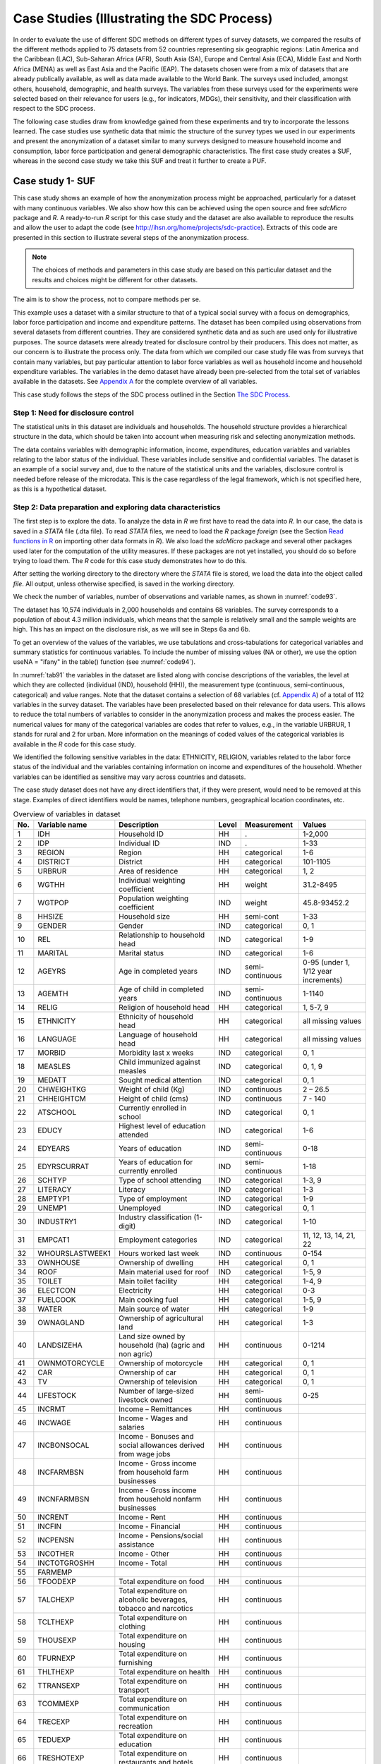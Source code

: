 Case Studies (Illustrating the SDC Process)
============================================

In order to evaluate the use of different SDC methods on different types
of survey datasets, we compared the results of the different methods
applied to 75 datasets from 52 countries representing six geographic
regions: Latin America and the Caribbean (LAC), Sub-Saharan Africa
(AFR), South Asia (SA), Europe and Central Asia (ECA), Middle East and
North Africa (MENA) as well as East Asia and the Pacific (EAP). The
datasets chosen were from a mix of datasets that are already publically
available, as well as data made available to the World Bank. The surveys used included, amongst others, household,
demographic, and health surveys. The variables from these surveys used
for the experiments were selected based on their relevance for users
(e.g., for indicators, MDGs), their sensitivity, and their classification
with respect to the SDC process.

The following case studies draw from knowledge gained from these
experiments and try to incorporate the lessons learned. The case studies
use synthetic data that mimic the structure of the survey types we used
in our experiments and present the anonymization of a dataset similar to
many surveys designed to measure household income and consumption, labor
force participation and general demographic characteristics. The first
case study creates a SUF, whereas in the second case study we take this
SUF and treat it further to create a PUF.

Case study 1- SUF
-----------------

This case study shows an example of how the anonymization process might
be approached, particularly for a dataset with many continuous
variables. We also show how this can be achieved using the open source
and free *sdcMicro* package and *R*. A ready-to-run *R* script for this
case study and the dataset are also available to reproduce the results
and allow the user to adapt the code
(see http://ihsn.org/home/projects/sdc-practice). Extracts of this code
are presented in this section to illustrate several steps of the anonymization process.

.. NOTE:: 
	The choices of methods and parameters in 
	this case study are based on this particular dataset and the results and
	choices might be different for other datasets. 
	
The aim is to show the process, not to compare methods per se.

This example uses a dataset with a similar structure to that of a
typical social survey with a focus on demographics, labor force
participation and income and expenditure patterns. The dataset has been
compiled using observations from several datasets from different
countries. They are considered synthetic data and as such are used only
for illustrative purposes. The source datasets were already treated for
disclosure control by their producers. This does not matter, as our
concern is to illustrate the process only. The data from which we
compiled our case study file was from surveys that contain many
variables, but pay particular attention to labor force variables as well
as household income and household expenditure variables. The variables
in the demo dataset have already been pre-selected from the total set of
variables available in the datasets. See 
`Appendix A <appendices.html#Appendix A: Overview of Case Study Variables>`__ 
for the complete overview of all variables.

This case study follows the steps of the SDC process outlined in the Section
`The SDC Process <process.html>`__.

Step 1: Need for disclosure control
~~~~~~~~~~~~~~~~~~~~~~~~~~~~~~~~~~~

The statistical units in this dataset are individuals and households.
The household structure provides a hierarchical structure in the data,
which should be taken into account when measuring risk and selecting
anonymization methods.

The data contains variables with demographic information, income,
expenditures, education variables and variables relating to the labor
status of the individual. These variables include sensitive and
confidential variables. The dataset is an example of a social survey
and, due to the nature of the statistical units and the variables,
disclosure control is needed before release of the microdata. This is
the case regardless of the legal framework, which is not specified here,
as this is a hypothetical dataset.

Step 2: Data preparation and exploring data characteristics
~~~~~~~~~~~~~~~~~~~~~~~~~~~~~~~~~~~~~~~~~~~~~~~~~~~~~~~~~~~

The first step is to explore the data. To analyze the data in *R* we
first have to read the data into *R*. In our case, the data is saved in
a *STATA* file (.dta file). To read *STATA* files, we need to load the *R*
package *foreign* (see the Section 
`Read functions in R <sdcMicro.html#Read functions in R>`__ 
on importing other data formats in
*R*). We also load the *sdcMicro* package and several other packages
used later for the computation of the utility measures. If these
packages are not yet installed, you should do so before trying to load
them. The *R* code for this case study demonstrates how to do this.

.. code-block:: R
   :linenos:
   :caption: Loading required packages
   :name: code91
   
   # Load required packages   
   library(foreign)   # for read/write function for STATA files
   library(sdcMicro)  # sdcMicro package with functions for the SDC process
   library(laeken)    # for GINI
   library(reldist)   # for GINI
   library(bootstrap) # for bootstrapping
   library(ineq)      # for Lorenz curves

After setting the working directory to the directory where the *STATA*
file is stored, we load the data into the object called *file*. All
output, unless otherwise specified, is saved in the working directory.

.. code-block:: R
   :linenos:
   :caption: Loading the data
   :name: code92

   #  Set working directory
   setwd("C:/WorldBank/CaseStudy/")

   # Specify file name
   fname <- " case_1_data.dta"
   
   # Read-in file
   file <- read.dta(fname, convert.factors = F) # factors as numeric code

We check the number of variables, number of observations and variable
names, as shown in :numref:`code93`.

.. code-block:: R
   :linenos:
   :caption: Number of individuals and variables and variable names
   :name: code93

   dim(file) # Dimensions of file (observations, variables)
   ## [1] 10574 68

   colnames(file) # Variable names
   ##  [1] "REGION"        "DIST"          "URBRUR"        "WGTHH"
   ##  [5] "WGTPOP"        "IDH"           "IDP"           "HHSIZE"
   ##  [9] "GENDER"        "REL"           "MARITAL"       "AGEYRS"
   ## [13] "AGEMTH"        "RELIG"         "ETHNICITY"     "LANGUAGE"
   ## [17] "MORBID"        "MEASLES"       "MEDATT"        "CHWEIGHTKG"
   ## [21] "CHHEIGHTCM"    "ATSCHOOL"      "EDUCY"         "EDYRS"
   ## [25] "EDYRSCURRAT"   "SCHTYP"        "LITERACY"      "EMPTYP1"
   ## [29] "UNEMP1"        "INDUSTRY1"     "EMPCAT1"       "WHOURSWEEK1"
   ## [33] "OWNHOUSE"      "ROOF"          "TOILET"        "ELECTCON"
   ## [37] "FUELCOOK"      "WATER"         "OWNAGLAND"     "LANDSIZEHA"
   ## [41] "OWNMOTORCYCLE" "CAR"           "TV"            "LIVESTOCK"
   ## [45] "INCRMT"        "INCWAGE"       "INCBONSOCALL"  "INCFARMBSN"
   ## [49] "INCNFARMBSN"   "INCRENT"       "INCFIN"        "INCPENSN"
   ## [53] "INCOTHER"      "INCTOTGROSSHH" "FARMEMP"       "THOUSEXP"
   ## [57] "TFOODEXP"      "TALCHEXP"      "TCLTHEXP"      "TFURNEXP"
   ## [61] "THLTHEXP"      "TTRANSEXP"     "TCOMMEXP"      "TRECEXP"
   ## [65] "TEDUEXP"       "TRESTHOTEXP"   "TMISCEXP"      "TANHHEXP"

The dataset has 10,574 individuals in 2,000 households and contains 68
variables. The survey corresponds to a population of about 4.3 million
individuals, which means that the sample is relatively small and the
sample weights are high. This has an impact on the disclosure risk, as
we will see in Steps 6a and 6b.

To get an overview of the values of the variables, we use tabulations
and cross-tabulations for categorical variables and summary statistics
for continuous variables. To include the number of missing values (NA or
other), we use the option useNA = "ifany" in the table() function (see :numref:`code94`).

In :numref:`tab91` the variables in the dataset are listed along with concise
descriptions of the variables, the level at which they are collected
(individual (IND), household (HH)), the measurement type (continuous,
semi-continuous, categorical) and value ranges. Note that the dataset
contains a selection of 68 variables (cf. `Appendix A <appendices.html#Appendix A: Overview of Case Study Variables>`__) of a total of 112
variables in the survey dataset. The variables have been preselected
based on their relevance for data users. This allows to reduce the total
numbers of variables to consider in the anonymization process and makes
the process easier. The numerical values for many of the categorical
variables are codes that refer to values, e.g., in the variable URBRUR,
1 stands for rural and 2 for urban. More information on the meanings of
coded values of the categorical variables is available in the *R* code
for this case study.

We identified the following sensitive variables in the data: ETHNICITY,
RELIGION, variables related to the labor force status of the individual
and the variables containing information on income and expenditures of
the household. Whether variables can be identified as sensitive may vary
across countries and datasets.

The case study dataset does not have any direct identifiers that, if
they were present, would need to be removed at this stage. Examples of
direct identifiers would be names, telephone numbers, geographical
location coordinates, etc.

.. code-block:: R
   :linenos:
   :caption: Tabulation of the variable ‘gender’ and summary statistics for the variable ‘total annual expenditures’ in *R*
   :name: code94
   
   # tabulation of variable GENDER (sex, categorical)
   table(file$GENDER, useNA = "ifany") 
   ##    0    1
   ## 5448 5126

   # summary statistics for variable TANHHEXP (total annual household expenditures, 
   # continuous)
   summary(file$TANHHEXP) 
   ##    Min. 1st Qu.  Median    Mean 3rd Qu.    Max.
   ##     498   15550   17290   28560   29720  353200

.. _tab91:

.. table:: Overview of variables in dataset
   :widths: auto
   :align: center
    
   =====  =================  =====================================  =======  ==================  ========================================
    No.    Variable name      Description                            Level    Measurement         Values  
   =====  =================  =====================================  =======  ==================  ========================================
    1      IDH                Household ID                           HH        .                  1-2,000   
    2      IDP                Individual ID                          IND       .                  1-33                                                                        
    3      REGION             Region                                 HH        categorical        1-6       
    4      DISTRICT           District                               HH        categorical        101-1105  
    5      URBRUR             Area of residence                      HH        categorical        1, 2      
    6      WGTHH              Individual weighting coefficient       HH        weight             31.2-8495       
    7      WGTPOP             Population weighting coefficient       IND       weight             45.8-93452.2    
    8      HHSIZE             Household size                         HH        semi-cont          1-33      
    9      GENDER             Gender                                 IND       categorical        0, 1      
    10     REL                Relationship to household head         IND       categorical        1-9       
    11     MARITAL            Marital status                         IND       categorical        1-6       
    12     AGEYRS             Age in completed years                 IND       semi-continuous    0-95 (under 1, 1/12 year increments)        
    13     AGEMTH             Age of child in completed years        IND       semi-continuous    1-1140               
    14     RELIG              Religion of household head             HH        categorical        1, 5-7, 9                                                       
    15     ETHNICITY          Ethnicity of household head            HH        categorical        all missing values      
    16     LANGUAGE           Language of household head             HH        categorical        all missing values 
    17     MORBID             Morbidity last x weeks                 IND       categorical        0, 1               
    18     MEASLES            Child immunized against measles        IND       categorical        0, 1, 9                                                           
    19     MEDATT             Sought medical attention               IND       categorical        0, 1                                                                
    20     CHWEIGHTKG         Weight of child (Kg)                   IND       continuous         2 – 26.5                                                                     
    21     CHHEIGHTCM         Height of child (cms)                  IND       continuous         7 - 140                                                             
    22     ATSCHOOL           Currently enrolled in school           IND       categorical        0, 1                             
    23     EDUCY              Highest                                IND       categorical        1-6       
                              level of education attended                                                                      
    24     EDYEARS            Years of education                     IND       semi-continuous    0-18      
    25     EDYRSCURRAT        Years of education                     IND       semi-continuous    1-18      
                              for currently enrolled                                                                      
    26     SCHTYP             Type of                                IND       categorical        1-3, 9    
                              school attending                                                                     
    27     LITERACY           Literacy                               IND       categorical        1-3       
    28     EMPTYP1            Type of employment                     IND       categorical        1-9                                                                    
    29     UNEMP1             Unemployed                             IND       categorical        0, 1      
    30     INDUSTRY1          Industry                               IND       categorical        1-10      
                              classification (1-digit)                                                                     
    31     EMPCAT1            Employment categories                  IND       categorical        11, 12, 13, 14, 21, 22         
    32     WHOURSLASTWEEK1    Hours worked last week                 IND       continuous         0-154                                                                   
    33     OWNHOUSE           Ownership of dwelling                  HH        categorical        0, 1                                                                    
    34     ROOF               Main material used for roof            IND       categorical        1-5, 9    
    35     TOILET             Main toilet facility                   HH        categorical        1-4, 9                                                                  
    36     ELECTCON           Electricity                            HH        categorical        0-3       
    37     FUELCOOK           Main cooking fuel                      HH        categorical        1-5, 9                                                                         
    38     WATER              Main source of water                   HH        categorical        1-9                                                                           
    39     OWNAGLAND          Ownership of agricultural land         HH        categorical        1-3       
    40     LANDSIZEHA         Land size owned by household           HH        continuous         0-1214    
                              (ha) (agric and non agric)                                                                        
    41     OWNMOTORCYCLE      Ownership of motorcycle                HH        categorical        0, 1                                                                           
    42     CAR                Ownership of car                       HH        categorical        0, 1      
    43     TV                 Ownership of television                HH        categorical        0, 1      
    44     LIFESTOCK          Number of                              HH        semi-continuous    0-25      
                              large-sized livestock owned                                                                         
    45     INCRMT             Income – Remittances                   HH        continuous                
    46     INCWAGE            Income - Wages and salaries            HH        continuous                
    47     INCBONSOCAL        Income - Bonuses and social            HH        continuous                 
                              allowances derived from wage jobs                                                                       
    48     INCFARMBSN         Income - Gross income                  HH        continuous                 
                              from household farm businesses                                                                           
    49     INCNFARMBSN        Income - Gross income from             HH        continuous                 
                              household nonfarm businesses                                                                   
    50     INCRENT            Income - Rent                          HH        continuous                
    51     INCFIN             Income - Financial                     HH        continuous                
    52     INCPENSN           Income - Pensions/social assistance    HH        continuous                
    53     INCOTHER           Income - Other                         HH        continuous                
    54     INCTOTGROSHH       Income - Total                         HH        continuous                
    55     FARMEMP                                                                                       
    56     TFOODEXP           Total expenditure on food              HH        continuous                
    57     TALCHEXP           Total expenditure on alcoholic         HH        continuous                                                                             
                              beverages, tobacco and narcotics                                                                   
    58     TCLTHEXP           Total expenditure on clothing          HH        continuous                                                                            
    59     THOUSEXP           Total expenditure on housing           HH        continuous                                                                              
    60     TFURNEXP           Total expenditure on furnishing        HH        continuous                                                                                
    61     THLTHEXP           Total expenditure on health            HH        continuous                                                                           
    62     TTRANSEXP          Total expenditure on transport         HH        continuous                                                                           
    63     TCOMMEXP           Total expenditure on communication     HH        continuous                                                                                  
    64     TRECEXP            Total expenditure on recreation        HH        continuous                                                                                       
    65     TEDUEXP            Total expenditure on education         HH        continuous                                                                            
    66     TRESHOTEXP         Total expenditure on restaurants       HH        continuous                                                                                      
                              and hotels                                                                      
    67     TMISCEXP           Total expenditure on                   HH        continuous                                                                                      
                              miscellaneous spending                                                                    
    68     TANHHEXP           Total annual nominal household         HH        continuous                                                                             
                              expenditures                                                                     
   =====  =================  =====================================  =======  ==================  ========================================

It is always important to ensure that the relationships between
variables in the data are preserved during the anonymization process and
to explore and take note of these relationships before beginning the
anonymization. In the final step in the anonymization process, an audit
should be conducted, using these initial results, to check that these
relationships are maintained in the anonymized dataset.

In our demo dataset, we identify several relationships between variables
that need to be preserved during the anonymization process. The
variables TANHHEXP and INCTOTGROSSHH represent the total annual nominal
household expenditure and the total gross annual household income,
respectively, and these variables are aggregations of existing income
and expenditure components in the dataset.

The variables related to education are available only for individuals in
the appropriate age groups and missing for other individuals. We make a
similar observation for variables relating to children, such as height,
weight and age in months. In addition, the household-level variables
(cf. fourth column of :numref:`tab91`) have the same values for all members in
any particular household. The value of household size corresponds to the
actual number of individuals belonging to that household in the dataset.
As we proceed, we have to take care that these relationships and
structures are preserved in the anonymization process.

When tabulating the variables, we notice that the variables RELIG,
EMPTYP1 and LIVESTOCK have missing value codes different from the *R*
standard missing value code NA. Before proceeding, we need to recode
these to NA so *R* interprets them correctly. The missing value codes
are resp. 99999, 99 and 9999 for these three variables. These are
genuine missing value codes and not caused by the variables being not
applicable to the individual. :numref:`code95` shows how to make these
changes.

.. NOTE::
	At the end of the anonymization process, and if desired
	for users, it is relatively easy to change these values back to their
	original missing value code.

.. code-block:: R
   :linenos:
   :caption: Recoding missing value codes
   :name: code95
   
   # Set different NA codes to R missing value NA
   file[,'RELIG'][file[,'RELIG'] == 99999]        <- NA
   file[,'EMPTYP1'][file[,'EMPTYP1'] == 99]       <- NA
   file[,'LIVESTOCK'][file[,'LIVESTOCK'] == 9999] <- NA

We also take note that the variables LANGUAGE and ETHNICITY have only
missing values. Variables that contain only missing values should be
removed from the dataset at this stage and excluded from the
anonymization process. Removing these variables does not mean loss of
data or reduction of the data utility, since these variables did not
contain any information. It is, however, necessary to remove them,
because keeping them can lead to errors in some of the anonymization
methods in *R*. It is always possible to add these variables back into
the dataset to be released at the end of the anonymization process. It
is useful to reduce the dataset to those variables and records relevant
for the anonymization process. This guarantees the best results in *R*
and fewer errors. In :numref:`code96` we drop the variables that contain all
missing values.

.. code-block:: R
   :linenos:
   :caption: Dropping variables with only missing values
   :name: code96
   
   # Drop variables containing only missings
   file <- file[,!names(file) %in% c('LANGUAGE', 'ETHNICITY')]

We assume that the data are collected in a survey that uses simple
sampling of households. The data contains two weight coefficients: WGTHH
and WGTPOP. The relationship between the weights is WGTPOP = WGTHH \*
HHSIZE. WGTPOP is the sampling weight for the households and WGTHH is
the sampling weight for the individuals to be used for disclosure risk
calculations. WGTHH is used for computing individual-level indicators
(such as education) and WGTPOP is used for population level indicators
(such as income indicators). There are no strata variables available in
the data. We will use WGTPOP for the anonymization of the household
variables and WGTHH for the anonymization of the individual-level
variables.

Step 3: Type of release
~~~~~~~~~~~~~~~~~~~~~~~

In this case study, we assume that data will be released as a SUF, which
will be only available under license to accredited researchers with
approved research proposals (see the Section 
`Conditions for SUFs <release_types.html#Conditions for SUFs>`__  
for more information of the
release of a SUF). Therefore, the accepted risk level is higher and a
broader set of variables can be released than would be the case when
releasing a PUF. Since we do not have an overview of the requirements of
all users, we restrict the utility measures to a selected number of data
uses (see Step 5).

Step 4: Intruder scenarios and choice of key variables
~~~~~~~~~~~~~~~~~~~~~~~~~~~~~~~~~~~~~~~~~~~~~~~~~~~~~~

Next, we analyze possible intruder scenarios and select
quasi-identifiers or key variables based on these scenarios. Since the
dataset used in this case study is a demo dataset that does not stem
from an existing country (and hence we do not have information on
external data sources available to possible intruders) and the original
data has already been anonymized, it is not possible to define exact
disclosure scenarios. Instead, we draft intruder scenarios for this demo
dataset based on some hypothetical assumptions about availability of
external data sources. We consider two types of disclosure scenarios: 1)
matching to other publicly available datasets and 2) spontaneous
recognition. The license under which the dataset will be distributed
(SUF) prohibits matching to external resources. Still this can happen.
However, the more important scenario is the one of spontaneous
recognition. We describe both scenarios in the following two paragraphs.

For the sake of illustration, we assume that population registers are
available with the demographic variables gender, age, place of residence
(region, urban/rural), religion and other variables such as marital
status and variables relating to education and professional status that
are also present in our dataset. In addition, we assume that there is a
publically available cadastral register on land ownership. Based on this
analysis of available data sources, we select the variables REGION,
URBRUR, HHSIZE, OWNAGLAND, RELIG, GENDER, REL (relationship to household
head), MARITAL (marital status), AGEYRS, INDUSTRY1 and two variables
relating to school attendance as categorical quasi-identifiers, the
expenditure and income variables as well as LANDSIZEHA as continuous
quasi-identifiers. According to our assessment, these variables might
enable an intruder to re-identify an individual or household in the
dataset by matching with other available datasets.

:numref:`tab92` gives an overview of the selected quasi-identifiers and their
levels of measurement.

The decision to release the dataset as a SUF means the level of
anonymization will be relatively low and consequently, the variables are
more detailed and a scenario of spontaneous recognition is our main
concern. Therefore, we should check for rare combinations or unusual
patterns in the variables. Variables that may lead to spontaneous
recognition in our sample are amongst others HHSIZE (household size),
LANDSIZEHA as well as income and expenditure variables. Large households
and large land ownership are easily identifiable. The same holds for
extreme outliers in wealth and expenditure variables, especially when
combined with other identifying variables such as region. There might be
only one or a few households in a certain region with a high income,
such as the local doctor. Variables that are easily observable and known
by neighbors such as ROOF, TOILET, WATER, ELECTCON, FUELCOOK,
OWNMOTORCYCLE, CAR, TV and LIVESTOCK may also need protection depending
on what stands out in the community, since a researcher might be able to
identify persons (s)he knows. This is called the nosy-neighbor scenario.

.. _tab92:

.. table:: List of selected quasi-identifiers
   :widths: auto
   :align: center
   
   =========================================================  =============================
    Name                                                       Measurement                  
   =========================================================  =============================
    REGION (region)                                            Household, categorical       
    URBRUR (area of residence)                                 Household, categorical       
    HHSIZE (household size)                                    Household, categorical       
    OWNAGLAND (agricultural land ownership)                    Household, categorical       
    RELIG (religion of household  head)                        Household, categorical       
    LANDSIZEHA (size of agr. and non-agr. land)                Household, continuous        
    TANHHEXP (total expenditures)                              Household, continuous        
    TEXP (expenditures in category)                            Household, continuous        
    INCTOTGROSSHH (total income)                               Household, continuous        
    INC (income in category)                                   Household, continuous        
    GENDER (sex)                                               Individual, categorical      
    REL (relationship to household head)                       Individual, categorical      
    MARITAL (marital status)                                   Individual, categorical      
    AGEYRS (age in completed years)                            Individual, semi-continuous  
    EDYRSCURATT (years of education for currently enrolled)    Individual, semi-continuous  
    EDUCY (highest level of education completed)               Individual, categorical      
    ATSCHOOL (currently enrolled in school)                    Individual, categorical      
    INDUSTRY1 (industry classification)                        Individual, categorical      
   =========================================================  =============================


Step 5: Data key uses and selection of utility measures
~~~~~~~~~~~~~~~~~~~~~~~~~~~~~~~~~~~~~~~~~~~~~~~~~~~~~~~

In this case study, our aim is to create a SUF that provides sufficient
information for accredited researchers. We know that the primary use of
these data will be to evaluate indicators relating to income and
inequality. Examples are the GINI coefficient and indicators on what
share of income is spent on what type of expenditures. Furthermore, we
focus on some education indicators. :numref:`tab93` gives an overview of the
utility measures we selected. Besides these utility measures, which are
specific to the data uses, we also do standard checks, such as comparing
tabulations, cross-tabulations and summary statistics before and after
anonymization.

.. _tab93:

.. table:: Overview of selected utility measures
   :widths: auto
   :align: center
      
   ======================================================================  ===
    Gini point estimates and confidence intervals for total expenditures    .
    Lorenz curves for total expenditures  
    Mean monthly per capita total expenditures by area of residence 
    Average share of components for expenditures 
    Mean monthly per capita total income by area of residence
    Average share of components for income  
    Net enrollment in primary education by gender   
   ======================================================================  ===  


There are no published figures and statistics available that are
calculated from this dataset because it is a demo. In general, the
published figures should be re-computed based on the anonymized dataset
and compared to the published figures in Step 11. Large differences
would reduce the credibility of the anonymized dataset.

Hierarchical (household) structure
~~~~~~~~~~~~~~~~~~~~~~~~~~~~~~~~~~

Our demo survey collects data on individuals in households. The
household structure is important for data users and should be considered
in the risk assessment. Since some variables are measured on the
household level and thus have identical values for each household
member, the values of the household variables should be treated in the
same way for each household member (see the Section 
`Anonymization of the quasi-identifier household size <anon_methods.html#Anonymization of the quasi-identifier household size>`__). 
Therefore, we
first anonymize only the household variables. After this, we merge them
with the individual-level variables and then anonymize the
individual-level and household-level variables jointly.

Since the data has a hierarchical structure, Steps 6 through 10 are
repeated twice: Steps 6a through 10a are for the household-level
variables and Steps 6b through 10b for the combined dataset. In this
way, we ensure that household-level variable values remain consistent
across household members for each household and the household structure
cannot be used to re-identify individuals. This is further explained in
the Sections `Levels of risk <measure_risk.html#Levels of risk>`__
and `Randomizing order and numbering of individuals or households <sdcMicro.html#Randomizing order and numbering of individuals or households>`__ .

Before continuing to Step 6a, we select the categorical key variables,
continuous key variables and any variables selected for use in PRAM
routines, as well as household-level sampling weights. We extract these
selected household variables and the households from the dataset and
save them as *fileHH*. The choice of PRAM variables is further explained
in Step 8a. :numref:`code97` illustrates how these steps are done in *R* (see
also the Section `Household structure <sdcMicro.html#Household structure>`__). 

.. NOTE:: 
	In our dataset, some of the categorical variables when imported from the STATA file were not imported as
	factors. sdcMicro requires that these be converted to factors before
	proceeding.
	
Conversion of these variables to factors is also shown in :numref:`code97`.

.. code-block:: R
   :linenos:
   :caption: Selecting the variables for the household-level anonymization
   :name: code97
   
   ### Select variables (household level)
   # Key variables (household level)
   selectedKeyVarsHH = c('URBRUR', 'REGION', 'HHSIZE', 'OWNHOUSE', 
                         'OWNAGLAND', 'RELIG')

   # Changing variables to class factor
   file$URBRUR    <- as.factor(file$URBRUR)
   file$REGION    <- as.factor(file$REGION)
   file$OWNHOUSE  <- as.factor(file$OWNHOUSE)
   file$OWNAGLAND <- as.factor(file$OWNAGLAND)
   file$RELIG     <- as.factor(file$RELIG)

   # Numerical variables
   numVarsHH = c('LANDSIZEHA', 'TANHHEXP',   'TFOODEXP',      'TALCHEXP',
                 'TCLTHEXP',   'THOUSEXP',   'TFURNEXP',      'THLTHEXP',   
                 'TTRANSEXP',  'TCOMMEXP',   'TRECEXP',       'TEDUEXP',  
                 'TRESHOTEXP', 'TMISCEXP',   'INCTOTGROSSHH', 'INCRMT',   
                 'INCWAGE',    'INCFARMBSN', 'INCNFARMBSN',   'INCRENT',       
                 'INCFIN',     'INCPENSN',   'INCOTHER')
   # PRAM variables
   pramVarsHH = c('ROOF', 'TOILET', 'WATER', 'ELECTCON',
                  'FUELCOOK', 'OWNMOTORCYCLE', 'CAR', 'TV', 'LIVESTOCK')

   # sample weight (WGTPOP) (household)
   weightVarHH = c('WGTPOP')
   
   # All household level variables
   HHVars <- c('HID', selectedKeyVarsHH, pramVarsHH, numVarsHH, weightVarHH)

We then extract these variables from *file*, the dataframe in *R* that
contains all variables. Every household has the same number of entries
as it has members (e.g., a household of three will be repeated three
times in *fileHH*). Before analyzing the household-level variables, we
select only one entry per household, as illustrated in :numref:`code98`. This
is further explained in the Section `Household structure <sdcMicro.html#Household structure>`__.

.. code-block:: R
   :linenos:
   :caption: Taking a subset with only households
   :name: code98
   
   # Create subset of file with households and HH variables
   fileHH <- file[,HHVars]
   
   # Remove duplicated rows based on IDH, select uniques, 
   # one row per household in fileHH
   fileHH <- fileHH[which(!duplicated(fileHH$IDH)),]

   dim(fileHH)
   ## [1] 2000   39

The file *fileHH* contains 2,000 households and 39 variables. We are now
ready to create our *sdcMicro* object with the corresponding variables
we selected in :numref:`code97`. For our case study, we will create an
*sdcMicro* object called *sdcHH* based on the data in *fileHH*, which we
will use for steps 6a – 10a (see :numref:`code99`). 

.. NOTE:: 
	When the sdcMicro object is created, the sdcMicro package automatically calculates and
	stores the risk measures for the data.

This leads us to Step 6a.

.. code-block:: R
   :linenos:
   :caption: Creating a *sdcMicro* object for the household variables
   :name: code99
   
   # Create initial SDC object for household level variables
   sdcHH <- createSdcObj(dat = fileHH, keyVars = selectedKeyVarsHH, pramVars = pramVarsHH,
                         weightVar = weightVarHH, numVars = numVarsHH)

   numHH <- length(fileHH[,1]) # number of households

Step 6a: Assessing disclosure risk (household level)
~~~~~~~~~~~~~~~~~~~~~~~~~~~~~~~~~~~~~~~~~~~~~~~~~~~~

As a first measure, we evaluate the number of households violating
k-anonymity at the levels 2, 3 and 5.

:numref:`tab94` shows the number of violating households as well as the
percentage of the total number of households. :numref:`code910` illustrates
how to find these values with *sdcMicro*. The print() function in
*sdcMicro* shows only the values for thresholds 2 and 3. Values for
other thresholds can be calculated manually by summing up the
frequencies smaller than the k-anonymity threshold, as shown in :numref:`code910`.

.. _tab94:

.. table:: Number and proportion of households violating k-anonymity
   :widths: auto
   :align: center
   
   ===================  ========================  ==================================
    k-anonymity level    Number of HH violating    Percentage of total number of HH
   ===================  ========================  ==================================
     2                       103                    5.15 %                 
     3                       229                    11.45 %                
     5                       489                    24.45 %                
   ===================  ========================  ==================================

.. code-block:: R
   :linenos:
   :caption: Showing number of households violating k-anonymity for levels 2, 3 and 5
   :name: code910
   
   # Number of observations violating k-anonymity (thresholds 2 and 3)
   print(sdcHH)
   ## Infos on 2/3-Anonymity:
   ##
   ## Number of observations violating
   ##  - 2-anonymity: 103
   ##  - 3-anonymity: 229
   ##
   ## Percentage of observations violating
   ##  - 2-anonymity: 5.150 %
   ##  - 3-anonymity: 11.450 %
   --------------------------------------------------------------------------

   # Calculate sample frequencies and count number of obs. violating k(5) - anonymity
   kAnon5 <- sum(sdcHH@risk$individual[,2] < 5)
   
   kAnon5
   ## [1] 489

   # As percentage of total
   kAnon5 / numHH
   ## [1] 0.2445

It is often useful to view the values for the household(s) that violate
:math:`k`-anonymity. This might help clarify which variables cause the
uniqueness of these households; this can then be used later when
choosing appropriate SDC methods. :numref:`code911` shows how to assess the
values of the households violating 3- and 5-anonymity. It seems that
among the categorical key variables, the variable HHSIZE is responsible
for many of the unique combinations and the origin of much of the risk.
Having determined this, we can flag HHSIZE as a possible first variable
to treat to obtain the required risk level. In practice, with a variable
like HHSIZE, this will likely involve removing large households from the
dataset to be released. As explained in the Section
`Anonymization of the quasi-identifier household size <anon_methods.html#Anonymization of the quasi-identifier household size>`__
, recoding and local
suppression are no valid options for the variable HHSIZE. The
frequencies of household size in :numref:`tab97` show that there
are few households with more than 13 household members. This makes these
households easily identifiable based on the number of household members
and at high risk of re-identification, also in the context of the nosy
neighbor scenario.

.. code-block:: R
   :linenos:
   :caption: Showing households that violate :math:`k`-anonymity
   :name: code911
   
   # Show values of key variable of records that violate k-anonymity
   fileHH[sdcHH@risk$individual[,2] < 3, selectedKeyVarsHH] # for 3-anonymity
   fileHH[sdcHH@risk$individual[,2] < 5, selectedKeyVarsHH] # for 5-anonymity

We also assess the disclosure risk of the categorical variables with the
individual and global risk measures as described in the Sections
`Individual risk <measure_risk.html#Individual risk>`__ and
`Global risk <measure_risk.html#Global risk>`__. 
In *fileHH* every entry represents a household. Therefore, we use
the individual non-hierarchical risk here, where the individual refers
in this case to a household. *fileHH* contains only households and has
no hierarchical structure. In Step 6b, we evaluate the hierarchical risk
in *file*, the dataset containing both households and individuals. The
individual and global risk measures automatically take into
consideration the household weights, which we defined in :numref:`code97`. In
our file, the global risk measure calculated using the chosen key
variables is 0.05%. This percentage is extremely low and corresponds to
1.03 expected re-identifications. The results are also shown in :numref:`code912`. 
This low figure can be explained by the relatively small sample
size of 0.25% of the total population. Furthermore, one should keep in
mind that this risk measure is based only on the categorical
quasi-identifiers at the household level. :numref:`code912` illustrates how
to print the global risk measure.

.. code-block:: R
   :linenos:
   :caption: Printing global risk measures
   :name: code912
   
   print(sdcHH, "risk")

   ## Risk measures:
   ##
   ## Number of observations with higher risk than the main part of the data: 0
   ## Expected number of re-identifications: 1.03 (0.05 %)

The global risk measure does not provide information about the spread of
the individual risk measures. There might be a few households with
relatively high risk, while the global (average) risk is low. It is
therefore useful as a next step to inspect the observations with
relatively high risk. The highest risk is 5.5% and only 14 households
have risk larger than 1%. :numref:`code913` shows how to display those
households with risk over a certain threshold. Here the threshold is
0.01 (1%).

.. code-block:: R
   :linenos:
   :caption: Observations with individual risk higher than 1%
   :name: code913
   
   # Observations with risk above certain threshold (0.01)
   fileHH[sdcHH@risk$individual[, "risk"] > 0.01,]

Since the selected key variables at the household level are both
categorical and numerical, the individual and global risk measures based
on frequency counts do not completely reflect the disclosure risk of the
entire dataset. Both categorical and continuous key variables are
important for the data users, thus options like recoding the continuous
variables (e.g., by creating quantiles of income and expenditure
variables) to make all of them categorical will likely not satisfy the
data user’s needs. We therefore avoid recoding continuous variables and
assess the disclosure risk of the categorical and continuous variables
separately. This approach can be partly justified by the fact that any
potential matching to external data sources for the continuous and
categorical variables are available from different external data sources
and as such will not be used simultaneously for matching.

**Continuous variables**

To measure the risk of the continuous variables, we use an interval
measure, which measures the number of anonymized values that are too
close to their original values. See the Section `Interval measure <measure_risk.html#Interval measure>`__
for more information
on interval-based risk measures for continuous variables. This measure
is an ex-post measure, meaning that the risk can be evaluated only after
anonymization and measures whether the perturbation is sufficiently
large. Since it is an ex-post measure, we can evaluate it only in Step
9a after the variables have been treated. Evaluating this measure based
on the original data would lead to a risk of 100%; all values would be
too close to the original values since they would coincide with the
original values, no matter how small the chosen intervals would be.

We also look at the distribution of LANDSIZEHA. In the variable
LANDSIZEHA high values are rare and can lead to re-identification. An
example is a large landowner in a specific region. To evaluate the
distribution of the variable LANDSIZEHA, we look at the percentiles.
Every percentile represents approximately 20 households. In addition, we
look at the values of the largest 50 plots. :numref:`code914` shows how to
use *R* to display the quantiles and the largest landplots. :numref:`tab95`
shows the 90\ :sup:`th` – 100\ :sup:`th` percentiles and :numref:`tab96`
displays the largest 50 values for LANDSIZEHA. Based on these values, we
conclude that values of LANDSIZEHA over 40 make the household very
identifiable. These large households and households with large land
plots need extra protection, as discussed in Step 8a.

.. code-block:: R
   :linenos:
   :caption: Percentiles of LANDSIZE and listing the sizes of the largest 50 plots
   :name: code914
   
   # 1st - 100th percentiles of land size
   quantile(fileHH$LANDSIZEHA, probs = (1:100)/100, na.rm= TRUE)
   
   # Values of landsize for largest 50 plots
   tail(sort(fileHH$LANDSIZEHA), n = 50)

.. _tab95:

.. table:: Percentiles 90-100 of the variable LANDSIZE
   :widths: auto
   :align: center
   
   ============  =======  =======  =======  ========  ===========  =======
    Percentile     90      91       92       93        94           95  
   ============  =======  =======  =======  ========  ===========  =======
    Value         6.00     8.00     8.09     10.12      10.12       10.12 
    Percentile    96       97       98       99         100               
    Value         12.14    20.23    33.83    121.41     1,214.08          
   ============  =======  =======  =======  ========  ===========  =======

.. _tab96:

.. table:: 50 largest values of the variable LANDSIZE
   :widths: auto
   :align: center

   ========  ========  ========  ========  ========  ========  ========  ========  ========  =========  
    12.14     15.00     15.37     15.78     16.19     20.00     20.23     20.23     20.23     20.23     
    20.23     20.23     20.23     20.23     20.23     20.23     20.23     20.23     20.23     20.23     
    20.23     20.23     20.50     30.35     32.38     40.47     40.47     40.47     40.47     40.47     
    40.47     40.47     80.93     80.93     80.93     80.93     121.41    121.41    161.88    161.88    
    161.88    182.11    246.86    263.05    283.29    404.69    404.69    607.04    809.39    1214.08   
   ========  ========  ========  ========  ========  ========  ========  ========  ========  =========  


Step 7a: Assessing utility measures (household level)
~~~~~~~~~~~~~~~~~~~~~~~~~~~~~~~~~~~~~~~~~~~~~~~~~~~~~

The utility of the data does not only depend on the household level
variables, but on the combination of household-level and
individual-level variables. Therefore, it is not useful to evaluate all
the utility measures selected in Step 5 at this stage, i.e., before
anonymizing the individual level variables. We restrict the initial
measurement of utility to those measures that are solely based on the
household variables. In our dataset, these are the measures related to
income and expenditure and their distributions. The results are
presented in Step 10a, together with the results after anonymization,
which allow direct comparison. If after the next anonymization step it
appears that the data utility has been significantly decreased by the
suppression of some household level variables, we can return to this
step.

Step 8a: Choice and application of SDC methods (household variables)
~~~~~~~~~~~~~~~~~~~~~~~~~~~~~~~~~~~~~~~~~~~~~~~~~~~~~~~~~~~~~~~~~~~~

This step is divided into the anonymization of the variable HHSIZE, as
this is a special case, the anonymization of the other selected
categorical quasi-identifiers and the anonymization of the selected
continuous quasi-identifiers.

**Variable HHSIZE**

The variable HHSIZE poses a problem for the anonymization of the file,
since suppressing it will not anonymize this variable: a simple
headcount based on the household ID would allow the reconstruction of
this variable. :numref:`tab97` shows the absolute frequencies of HHSIZE. The
number of households for each size larger than 13 is 6 or fewer and can
be considered outliers with a higher risk of re-identification, as
discussed in Step 6a. One way to deal with this is to remove all
households of size 14 or larger from the dataset [#foot71]_.
Removing 29 households of size 14 or larger reduces the number of
2-anonymity violations by 18, of 3-anonymity violations by 26 and of
5-anonymity violations by 29. This means that all removed households
violated 5-anonymity due to the value of the variable HHSIZE and many of
them 2- or 3-anonymity. In addition, the average individual risk amongst
the 29 households is 0.15%, which is almost three times higher than the
average individual risk of all households. The impact on the global risk
measure of removing these 29 households is, however, limited, due to the
relatively small number of removed households in comparison to the total
number of 2,000 households. Removing the households is primarily to
protect these specific households, not to reduce the global risk.

.. NOTE: 
	When using sdcMicro and manually removing households, the
	sdcMicro object should be recreated based on the new, manually edited
	dataset. 
	
Changes, such as removing records, cannot be done in the
*sdcMicro* object. :numref:`code915` illustrates the way to remove households
and recreate the *sdcMicro* object.

.. _tab97:

.. table:: Frequencies of variable HHSIZE (household size)
   :widths: auto
   :align: center

   ===========  =====  =====  =====  =====  =====  =====  =====  =====  ====  ====  ====   ==== 
    HHSIZE       1      2      3      4      5      6      7      8      9     10    11     12  
    Frequency    152    194    238    295    276    252    214    134    84    66    34     21  
    HHSIZE       13     14     15     16     17     18     19     20     21    22    33        
    Frequency    11     6      6      5      4      2      1      2      1     1     1         
   ===========  =====  =====  =====  =====  =====  =====  =====  =====  ====  ====  ====   ==== 

.. code-block:: R
   :linenos:
   :caption: Removing households with large (rare) household sizes
   :name: code915
   
   # Tabulation of variable HHSIZE
   table(sdcHH@manipKeyVars$HHSIZE)

   # Remove large households (14 or more household members) from file and fileHH
   file <- file[!file[,'HHSIZE'] >= 14,]

   fileHHnew <- fileHH[!fileHH[,'HHSIZE'] >= 14,]

   # Create new sdcMicro object based on the file without the removed households
   sdcHH <- createSdcObj(dat=fileHHnew, keyVars=selectedKeyVarsHH, pramVars=pramVarsHH, 
                         weightVar=weightVarHH, numVars = numVarsHH)

**Categorical variables**

We are now ready to move on to the choice of SDC methods for the
categorical variables on the household level in our dataset. As noted in
our discussion of the methods, applying perturbative methods and local
suppression may lead to large loss of utility. The common approach is to
apply recoding to the largest possible extent as a first approach, to
reach a prescribed level of risk and reduce the number of suppressions
needed. Only after that should methods such as local suppression be
applied. If this approach does not already achieve the desired result,
we can consider perturbative methods.

Since the file is to be released as a SUF, we can keep a higher level of
detail in the data. The selected categorical key variables at the
household level are not suitable for recoding at this point. Due to the
relatively low risk of re-identification based on the five selected
categorical household level variables, it is possible in this case to
use an option like local suppression to achieve our desired level of
risk. Applying local suppression when initial risk is relatively low
will likely only lead to suppression of few observations and thus limit
the loss of utility. If, however, the data had been measured to have a
relatively high risk, then applying local suppression without previous
recoding would likely result in a large number of suppressions and
greater information loss. Efforts such a recoding should be taken first
before suppressing in cases where risk is initially measured as high.
Recoding will reduce risk with little information loss and thus the
number of suppressions, if local suppression is applied as an additional
step. We apply local suppression to reach 2-anonymity. The choice of the
low level of two is based on the overall low re-identification risk due
to the high sample weights and the release as SUF. High sample weights
mean, ceteris paribus, a low level of re-identification risk. Achieving
2-anonymity is the same as removing sample uniques. This leads to 42
suppressions in the variable HHSIZE and 4 suppressions in the variable
REGION. As explained earlier, suppression of the value of the variable
HHSIZE does not lead to actual suppression of this information.
Therefore, we redo the local suppression, but this time we tell
*sdcMicro* to, if possible, not suppress HHSIZE but one of the other
variables.

In *sdcMicro* it is possible to tell the algorithm which variables are
important and less important for making small changes (see also the Section
`Local suppression <anon_methods.html#Local suppression>`__). 
To prevent HHSIZE being suppressed, we set the importance of
HHSIZE in the importance vectors to the highest (i.e., 1). :numref:`code916`
shows how to apply local suppression and put importance on the variable
HHSIZE. The variable REGION is the type of variable that should not have
any suppressions either. We also set the importance of REGION to 2 and
the importance of RURURB to 3. This leads to an order of the variables
to be considered for suppression by the algorithm. Instead of 42
suppressions in the variable HHSIZE, this leads one suppressed value in
the variable HHSIZE, and to 6, 1, 48 and 16 suppressions respectively
for the variables URBRUR, REGION, OWNAGLAND and RELIG (which we set as
less important). The importance is clearly reflected in the number of
suppression. The total number of suppressions is higher than without
importance vector (71 vs. 46), but 2-anonymity is achieved in the
dataset with fewer suppressions in the variables HHSIZE and REGION. We
remove the one household with the suppressed value of HHSIZE (13) to
protect this household. 

.. NOTE:: 
	In :numref:`code916` we use the undolast() function in sdcMicro to go one step back after we had first
	applied local suppression with no importance vector.
	
The undolast() function restores the *sdcMicro* object back to the previous state
(i.e., before we applied local suppression), which allows us to rerun
the same command, but this time with an importance vector set. The
undolast() function can only be used to go one step back.

.. code-block:: R
   :linenos:
   :caption: Local suppression with and without importance vector
   :name: code916
   
   # Local suppression
   sdcHH <- localSuppression(sdcHH, k=2, importance = NULL) # no importance vector

   print(sdcHH, "ls")
   ## Local Suppression:
   ##     KeyVar | Suppressions (#) | Suppressions (%)
   ##     URBRUR |                0 |            0.000
   ##     REGION |                4 |            0.203
   ##     HHSIZE |               37 |            1.877
   ##  OWNAGLAND |                0 |            0.000
   ##      RELIG |                0 |            0.000

   sdcHH <- undolast(sdcHH)

   sdcHH <- localSuppression(sdcHH, k=2, importance = c(3, 2, 1, 5, 5)) 
   # importance on HHSIZE (1), REGION (2) and URBRUR (3)

   print(sdcHH, "ls")
   ## Local Suppression:
   ##     KeyVar | Suppressions (#) | Suppressions (%)
   ##     URBRUR |                6 |            0.304
   ##     REGION |                1 |            0.051
   ##     HHSIZE |                1 |            0.051
   ##  OWNAGLAND |               43 |            2.182
   ##      RELIG |               16 |            0.812

The variables ROOF, TOILET, WATER, ELECTCON, FUELCOOK, OWNMOTORCYCLE,
CAR, TV and LIVESTOCK are not sensitive variables and were not selected
as quasi-identifiers because we assumed that there are no external data
sources containing this information that could be used for matching.
Values can be easily observed or be known to neighbors, however, and
therefore are important, together with other variables, for the
spontaneous recognition scenario and nosy neighbor scenario. To
anonymize these variables, we want to introduce a low level of
uncertainty in them. Therefore, we decide to use invariant PRAM for the
variables ROOF, TOILET, WATER, ELECTCON, FUELCOOK, OWNMOTORCYCLE, CAR,
TV and LIVESTOCK, where we treat LIVESTOCK as a semi-continuous variable
due to the low number of different values. 
The Section `PRAM (Post RAndomization Method) <anon_methods.html#PRAM (Post RAndomization Method)>`__ provides more
information on the PRAM method and its implementation in *sdcMicro*.
:numref:`code917` illustrates how to apply PRAM. We choose the parameter
*pd*, the lower bound for the probability that a value is not changed,
to be relatively high at 0.8. We can choose a high value, because the
variables themselves are not sensitive and we only want to introduce a
low level of changes to minimize the utility loss. Because the
distribution of many of the variables chosen for PRAM depends on the
REGION, we decide to use the variable REGION as a strata variable. In
this way the transition matrix is computed for each region separately.
Because PRAM is a probabilistic method, we set a seed for the random
number generator before applying PRAM to ensure reproducibility of the
results. 

.. NOTE:: 
	In practice, it is not advisable to set a seed of
	12345, but rather a longer more complex and less easy to guess
	sequence. 

The seed should not be released, since it allows for
reconstructing the original values if combined with the transition
matrix. The transition matrix can be released: this allows for
consistent statistical inference by correcting the statistical methods
used if the researcher has knowledge about the PRAM method (at this
point *sdcMicro* does not allow the retrieval of the transition matrix).

.. code-block:: R
   :linenos:
   :caption: Applying PRAM
   :name: code917
   
   # Pram
   set.seed(12345)
   sdcHH <- pram(sdcHH, strata_variables = "REGION", pd = 0.8)

   ## Number of changed observations:
   ## - - - - - - - - - - -
   ## ROOF != ROOF_pram : 98 (4.97%)
   ## TOILET != TOILET_pram : 151 (7.66%)
   ## WATER != WATER_pram : 167 (8.47%)
   ## ELECTCON != ELECTCON_pram : 90 (4.57%)
   ## FUELCOOK != FUELCOOK_pram : 113 (5.73%)
   ## OWNMOTORCYCLE != OWNMOTORCYCLE_pram : 41 (2.08%)
   ## CAR != CAR_pram : 172 (8.73%)
   ## TV != TV_pram : 137 (6.95%)
   ## LIVESTOCK != LIVESTOCK_pram : 149 (7.56%)

PRAM has changed values within the variables according to the invariant
transition matrices. Since we used the invariant PRAM method (see
the Section `PRAM (Post RAndomization Method) <anon_methods.html#PRAM (Post RAndomization Method)>`__), 
the absolute univariate frequencies remain unchanged.
This is not the case for the multivariate frequencies. In Step 10a we
compare the changes in the multivariate frequencies for the PRAMmed
variables.

**Continuous variables**

We have selected income and expenditures variables and the variable
LANDSIZEHA as numerical quasi-identifiers, as discussed in Step 4. In
Step 5 we identified variables having high interest for the users of our
data: many users use the data for measuring inequality and expenditure
patterns.

Based on the risk evaluation in Step 6a, we decide to anonymize the
variable LANDSIZEHA by top coding at the value 40 (cf. :numref:`tab95` and
:numref:`tab96`) and round values smaller than 1 to one digit, and values
larger than 1 to zero digits. Rounding the values prevents exact
matching with the available cadastral register. Furthermore, we group
the values between 5 and 40 in the groups 5 – 19 and 20 – 39. After
these steps, no household has a unique plot size and the number of
households in the sample with the same plot size was increased to at
least 7. This is shown by the tabulation of the variable LANDSIZEHA
after manipulation in the last line of :numref:`code918`. In addition, all
outliers have been removed by top coding the values. This has reduced
the risk of spontaneous recognition as discussed in Step 6. How to
recode values in *R* is introduced in the Section `Recoding <anon_methods.html#Recoding>`__ 
and, for this particular case, shown in :numref:`code918`.

.. code-block:: R
   :linenos:
   :caption: Anonymizing the variable LANDSIZEHA
   :name: code918
   
   # Rounding values of LANDSIZEHA to 1 digit for plots smaller than 1 and 
   # to 0 digits for plots larger than 1
   sdcHH@manipNumVars$LANDSIZEHA[sdcHH@manipNumVars$LANDSIZEHA <= 1 & 
                                 !is.na(sdcHH@manipNumVars$LANDSIZEHA)] <-
		round(sdcHH@manipNumVars$LANDSIZEHA[sdcHH@manipNumVars$LANDSIZEHA <= 1 & 
		                                    !is.na(sdcHH@manipNumVars$LANDSIZEHA)], 
		      digits = 1)

   sdcHH@manipNumVars$LANDSIZEHA[sdcHH@manipNumVars$LANDSIZEHA > 1 & 
                                 !is.na(sdcHH@manipNumVars$LANDSIZEHA)] <-
		round(sdcHH@manipNumVars$LANDSIZEHA[sdcHH@manipNumVars$LANDSIZEHA > 1 & 
		                                    !is.na(sdcHH@manipNumVars$LANDSIZEHA)], 
		      digits = 0)

   # Grouping values of LANDSIZEHA into intervals 5-19, 20-39
   sdcHH@manipNumVars$LANDSIZEHA[sdcHH@manipNumVars$LANDSIZEHA >= 5 &
   sdcHH@manipNumVars$LANDSIZEHA < 20 & !is.na(sdcHH@manipNumVars$LANDSIZEHA)] <- 13

   sdcHH@manipNumVars$LANDSIZEHA[sdcHH@manipNumVars$LANDSIZEHA >= 20 &
   sdcHH@manipNumVars$LANDSIZEHA < 40 &!is.na(sdcHH@manipNumVars$LANDSIZEHA)] <- 30

   # Topcoding values of LANDSIZEHA larger than 40 (also recomputes risk after manual changes)
   sdcHH <- topBotCoding(sdcHH, value = 40, replacement = 40, kind = 'top', column = 'LANDSIZEHA')

   # Results for LANDSIZEHA
   table(sdcHH@manipNumVars$LANDSIZEHA)
   ##   0 0.1 0.2 0.3 0.4 0.5 0.6 0.7 0.8 0.9   1   2   3   4  13  30  40
   ## 188 109  55  30  24  65  22   7  31  16 154 258  53  60 113  18  25

For the expenditure and income variables we compared, **based on the
actual case study data**, several methods. As mentioned earlier, the
main use of the data is to compute inequality measures, such as the Gini
coefficient. Recoding these variables into percentiles creates
difficulties computing these measures or changes these measures to a
large extent and is hence not a suitable method. Often, income and
expenditure variables that are released in a SUF are anonymized by
top-coding. This protects the outliers, which are the values that are
the most at risk. Top-coding, however, destroys the inequality
information in the data, by removing high (and low) incomes. Therefore,
we decide to use noise addition. To take into account the higher risk of
outliers, we add a higher level of noise to those.

Adding noise can lead to a transformation of the shape of the
distribution. Depending on the magnitude of the noise (see the Section  
`Noise addition <anon_methods.html#Noise addition>`__
for the definition of the magnitude of noise), the values of income can
also become negative. One way to solve this would be to cut off the
values below zero and set them to zero. This would, however, destroy the
properties conserved by noise addition (amongst others the value of the
expected mean, see also the Section `Noise addition <anon_methods.html#Noise addition>`__) 
and we chose to keep the negative values.

As mentioned before, the aggregates of income and expenditures are the
sums of the components. Adding noise to each of the components might
lead to violation of this condition. Therefore, one solution is to add
noise to the aggregates and remove the components. We prefer to keep the
components in the data and apply noise addition to each component
separately. This allows to apply a lower level of noise than when
applying noise only to the aggregates. A noise level of 0.01 seems to be
sufficient with extra noise of 0.05 added to the outliers. The outliers
are defined by a robust Mahalanobis distance 
(see the Section `Noise addition <anon_methods.html#Noise addition>`__). After
adding noise to the components, we recomputed the aggregates as the sum
of the perturbed components. 

.. NOTE:: 
	This result is only based on the actual case study dataset and is not necessarily true for other datasets. 

The noise addition is shown in :numref:`code919`. Before applying
probabilistic methods such as noise addition, we set a seed for the
random number generator. This allows us to reproduce the results.

.. code-block:: R
   :linenos:
   :caption: Anonymizing continuous variables
   :name: code919
   
   # Add noise to income and expenditure variables by category

   # Anonymize components
   compExp <- c("TFOODEXP", "TALCHEXP", "TCLTHEXP", "THOUSEXP",
                "TFURNEXP", "THLTHEXP", "TTRANSEXP", "TCOMMEXP", "TRECEXP", "TEDUEXP",
                "TRESHOTEXP", "TMISCEXP")
   set.seed(123)

   # Add noise to expenditure variables
   sdcHH <- addNoise(noise = 0.01, obj = sdcHH, variables = compExp, method = "additive")

   # Add noise to outliers
   sdcHH <- addNoise(noise = 0.05, obj = sdcHH, variables = compExp, method = "outdect")

   # Sum over expenditure categories to obtain consistent totals
   sdcHH@manipNumVars[,'TANHHEXP'] <- rowSums(sdcHH@manipNumVars[,compExp])
   compInc <- c('INCRMT', 'INCWAGE', 'INCFARMBSN', 'INCNFARMBSN',
                'INCRENT', 'INCFIN', 'INCPENSN', 'INCOTHER')
   
   # Add noise to income variables
   sdcHH <- addNoise(noise = 0.01, obj = sdcHH, variables = compInc, method = "additive")

   # Add noise to outliers
   sdcHH <- addNoise(noise = 0.05, obj = sdcHH, variables = compInc, method = "outdect")

   # Sum over income categories to obtain consistent totals
   sdcHH@manipNumVars[,'INCTOTGROSSHH'] <- rowSums(sdcHH@manipNumVars[,compInc])

   # recalculate risks after manually changing values in sdcMicro object
   calcRisks(sdcHH)

Step 9a: Re-measure risk
~~~~~~~~~~~~~~~~~~~~~~~~

For the categorical variables, we conclude that we have achieved
2-anonymity in the data with local suppression. Only 104 households, or
about 5% of the total number, violate 3-anonymity. :numref:`tab98` gives an
overview of these risk measures. The global risk is reduced to 0.02%
(expected number of re-identifications 0.36), which is extremely low.
Therefore, we conclude that based on the categorical variables, the data
has been sufficiently anonymized. No household has a risk of
re-identification higher than 0.01 (1%). By removing households with
rare values (or outliers) of the variable HHSIZE, we have reduced the
risk of spontaneous recognition of these households. This reasoning can
also be applied to the result of the risk of recoding the variable
LANDSIZEHA and PRAMming the variables identified to be important in the
nosy neighbor scenario. An intruder cannot know with certainty whether a
household that he recognizes in the data is the correct household, due
to the noise.

.. _tab98:

.. table:: Number and proportion of households violating k-anonymity after anonymization
   :widths: auto
   :align: center

   =============  =====================  ============
    k-anonymity    Number HH violating    Percentage
   =============  =====================  ============
    2              0                      0 %         
    3              104                    5.28 %      
    5              374                    18.70 %     
   =============  =====================  ============

These measures refer only to the categorical variables. To evaluate the
risk of the continuous variables we could use an interval measure or
closest neighbor algorithm. These risk measures are discussed in the Section
`Risk measures for continuous variables <measure_risk.html#Risk measures for continuous variables>`__. 
We chose to use an interval measure, since exact value matching is
not our largest concern based on the assumed scenarios and external data
sources. Instead, datasets with similar values but not the exact same
values could be used for matching. Here the main concern is that the
values are sufficiently far from the original values, which is measured
with an interval measure.

:numref:`code920` shows how to evaluate the interval measure for each of the
expenditure variables, which are contained in the vector
*compExp* [#foot72]_. The different values of the parameter
*k* in the function dRisk() define the size of the interval around the
original value, as explained in the Section `Interval measure <risk_measure.html#Interval measure>`__. 
The larger *k*, the
larger the intervals, the higher the probability that a perturbed value
is in the interval around the original value and the higher the risk
measure. The result is satisfactory with relatively small intervals (k =
0.01), but not when increasing the size of the intervals. In our case, k
= 0.01 is sufficiently large, since we are looking at the components,
not the aggregates. We have to pay special attention to the outliers.
Here the value 0.01 for k is too small to assume that they are protected
when outside this small interval. It would be necessary to check
outliers and their perturbed values and there might be a need for a
higher level of perturbation for outliers. We conclude that, from a risk
perspective and based on the interval measure, the chosen levels of
noise are acceptable. In the next step, we will look at the impact on
the data utility of the noise addition.

.. code-block:: R
   :linenos:
   :caption: Measuring risk of re-identification of continuous variables
   :name: code920
   
   dRisk(sdcHH@origData[,compExp], xm = sdcHH@manipNumVars[,compExp], k = 0.01)
   [1] 0.0608828
   
   dRisk(sdcHH@origData[,compExp], xm = sdcHH@manipNumVars[,compExp], k = 0.02)
   [1] 0.9025875
   
   dRisk(sdcHH@origData[,compExp], xm = sdcHH@manipNumVars[,compExp], k = 0.05)
   [1] 1

Step 10a: Re-measure utility
~~~~~~~~~~~~~~~~~~~~~~~~~~~~

None of the variables has been recoded and the original level of detail
in the data is kept, except for the variable LANDSIZEHA. As described in
Step 8a, local suppression has only removed a few values in the other
variables, which has not greatly reduced the validity of the data.

The univariate frequency distributions of the variables ROOF, TOILET,
WATER, ELECTCON, FUELCOOK, OWNMOTORCYCLE, CAR, TV and LIVESTOCK did not,
by definition of the invariant PRAM method (see the Section 
`PRAM (Post RAndomization Method) <anon_methods.html#PRAM (Post RAndomization Method)>`__), change
to a large extent. The tabulations are presented in :numref:`tab99` (the
values 1 – 9 and NA in the first row are the values of the variables and
.m after the variable name refers to the values after anonymization).

.. NOTE:: 
	Although the frequencies are almost the same, this does not mean
	that the values of particular households did not change.
	
Values have been swapped between households. This becomes apparent when looking at
the multivariate frequencies of the WATER with the variable URBRUR in
:numref:`tab910`. The multivariate frequencies of the PRAMmed with the
variable URBRUR could be of interest for users, but these are not
preserved. Since we applied PRAM within the regions, the multivariate
frequencies of the PRAMmed variables with REGION are preserved.

.. _tab99:

.. table:: Univariate frequencies of the PRAMmed variable before and after anonymization
   :widths: auto
   :align: center
   
   =================  =======  =======  =======  =======  =======  =======  =======  =======  =======  =======  ========
     .                   0        1        2        3        4        5        6        7        8        9        NA   
   =================  =======  =======  =======  =======  =======  =======  =======  =======  =======  =======  ========
    ROOF                        27       1        914      307      711                                 10       1      
    ROOF.m                      25       1        907      319      712                                 6        1      
    TOILET                      76       594      817      481                                          3               
    TOILET.m                    71       597      816      483                                          4               
    WATER                       128      323      304      383      562      197      18       21       35              
    WATER.m                     134      319      308      378      573      188      16       21       34              
    ELECTCON           768      216      8        2                                                              977    
    ELECTCON.m         761      218      8        3                                                              981    
    FUELCOOK                    1289     21       376      55       36                                  139      55     
    FUELCOOK.m                  1284     22       383      50       39                                  143      50     
    OWNMOTORCYCLE      1883     86                                                                               2      
    OWNMOTORCYCLE.m    1882     86                                                                               2      
    CAR                963      31                                                                               977    
    CAR.m              966      25                                                                                      
    TV                 1216     264                                                                              491    
    TV.m               1203     272                                                                              496    
   =================  =======  =======  =======  =======  =======  =======  =======  =======  =======  =======  ========

.. _tab910:

.. table:: Multivariate frequencies of the variables WATER with RURURB before and after anonymization
   :widths: auto
   :align: center

   =============  =======  =======  =======  =======  =======  =======  =======  =======  =======
       .             1        2        3        4        5        6        7        8        9   
   =============  =======  =======  =======  =======  =======  =======  =======  =======  =======
    WATER/URB      11       49       270      306      432      183      12       15       21    
    WATER/RUR      114      274      32       76       130      14       6        6        14    
    WATER/URB.m    79       220      203      229      402      125      10       12       19    
    WATER/RUR.m    54       98       105      147      169      63       6        9        15    
   =============  =======  =======  =======  =======  =======  =======  =======  =======  =======

For conciseness, we restrict ourselves to the analysis of the
expenditure variables. The analysis of the income variables can be done
in the same way and leads to similar results.

We look at the effect of anonymization on some indicators as discussed
in Step 5. :numref:`tab911` presents the point estimates and bootstrapped
confidence interval of the GINI coefficient [#foot73]_ for
the sum of the expenditure components. The calculation of the GINI
coefficient and the confidence interval are based on the positive
expenditure values. We observe very small changes in the Gini
coefficient, that are statistically negligible. We use a visualization
to illustrate the impact on utility of the anonymization. Visualizations
are discussed in the Section 
`Assessing data utility with the help of data visualizations (in R) <utility.html#Assessing data utility with the help of data visualizations (in R)>`__ 
and the specific *R* code for this case
study is available in the *R* script. The change in the inequality
measures is illustrated in :numref:`fig91`, which shows the Lorenz curves
based on the positive expenditure values before and after anonymization.

.. _tab911:

.. table:: GINI point estimates and bootstrapped confidence intervals for sum of expenditure components
   :widths: auto
   :align: center
   
   ===================   ============   =========== 
         .                  before         after    
   ===================   ============   =========== 
    Point estimate        0.510          0.508      
    Left bound of CI      0.476          0.476      
    Right bound of CI     0.539          0.538      
   ===================   ============   =========== 

.. _fig91:

.. figure:: media/image21.png
   :align: center
   
   Lorenz curve based on positive total expenditures values

We compare the mean monthly expenditures (MME) and mean monthly income
(MMI) for rural, urban and total population. The results are shown in
:numref:`tab912`. We observe that the chosen levels of noise add only small
distortions to the MME and slightly larger changes to the MMI.

.. _tab912:

.. table:: Mean monthly expenditure and mean monthly income per capita by rural/urban
   :widths: auto
   :align: center
   
   ===========  ============  ===========
       .           before        after   
   ===========  ============  ===========
    MME rural    400.5         398.5     
    MME urban    457.3         459.9     
    MME total    412.6         412.6     
    MMI rural    397.1         402.2     
    MMI urban    747.6         767.8     
    MMI total    472.1         478.5     
   ===========  ============  ===========

:numref:`tab913` shows the share of each of the components of the expenditure
variables before and after anonymization.

.. _tab913:

.. table:: Shares of expenditures components
   :widths: auto
   :align: center
   
   ========  ==========  ==========  ==========  ==========  ============  ==========
    .         TFOODEXP    TALCHEXP    TCLTHEXP    THOUSEXP    TFURNEXP      THLTHEXP
   ========  ==========  ==========  ==========  ==========  ============  ==========
    before    0.58        0.01        0.03        0.09        0.02          0.03    
    after     0.59        0.01        0.03        0.09        0.02          0.03    
    .        TTRANSEXP    TCOMMEXP    TRECEXP     TEDUEXP     TRESHOTEXP    TMISCEXP 
    before    0.04        0.02        0.00        0.08        0.03          0.05    
    after     0.04        0.02        0.00        0.08        0.03          0.05    
   ========  ==========  ==========  ==========  ==========  ============  ==========

Anonymization for the creation of a SUF will inevitably lead to some
degree of utility loss. It is important to describe this loss in the
external report, so that users are aware of the changes in the data.
This is described in Step 11 and presented in 
`Appendix C <appendices.html#Appendix C: Internal and External Reports for Case Studies>`__.
`Appendix C <appendices.html#Appendix C: Internal and External Reports for Case Studies>`__
also shows summary statistics and tabulations of the household level
variables before and after anonymization.

**Merging the household- and individual-level variables**

The next step is to merge the treated household variables with the
untreated individual variables for the anonymization of the individual
level variables. :numref:`code921` shows the steps to merge these files. This
also includes the selection of variables used in the anonymization of
the individual-level variables. We create the *sdcMicro* object for the
anonymization of the individual variables in the same way as for the
household variable in :numref:`code99`. Subsequently, we repeat Steps 6-10
for the individual-level variables.

.. code-block:: R
   :linenos:
   :caption: Merging the files with household and individual-level variables and creating an *sdcMicro* object for the anonymization of the individual-level variables
   :name: code921
   
   ### Select variables (individual level)
   # Key variables (individual level)
   selectedKeyVarsIND = c('GENDER', 'REL', 'MARITAL', 'AGEYRS',
                          'EDUCY', 'ATSCHOOL', 'INDUSTRY1') # list of selected key variables
   
   # Sample weight (WGTHH, individual weight)
   selectedWeightVarIND = c('WGTHH')
   
   # Household ID
   selectedHouseholdID = c('IDH')
   
   # No strata
   
   # Recombining anonymized HH datasets and individual level variables
   indVars <- c("IDH", "IDP", selectedKeyVarsIND, "WGTHH") # HID and all non HH variables
   fileInd <- file[indVars] # subset of file without HHVars

   HHmanip <- extractManipData(sdcHH) # manipulated variables HH
   HHmanip <- HHmanip[HHmanip[,'IDH'] != 1782,]

   fileCombined <- merge(HHmanip, fileInd, by.x= c('IDH'))

   fileCombined <- fileCombined[order(fileCombined[,'IDH'],
   fileCombined[,'IDP']),]

   dim(fileCombined)

   # SDC objects with all variables and treated HH vars for
   # anonymization of individual level variables
   sdcCombined <- createSdcObj(dat = fileCombined, keyVars = selectedKeyVarsIND, 
                               weightVar = selectedWeightVarIND, hhId = selectedHouseholdID)

Step 6b: Assessing disclosure risk (individual level)
~~~~~~~~~~~~~~~~~~~~~~~~~~~~~~~~~~~~~~~~~~~~~~~~~~~~~

All key variables at the individual level are categorical. Therefore, we
can use k-anonymity and the individual and global risk measures (see
the Sections `Individual risk <measure_risk.html#Individual risk>`__ 
and `Global risk <measure_risk.html#Global risk>`__). 
The hierarchical risk is now of interest, given
the household structure in the dataset *fileCombined*, which includes
both household- and individual-level variables. The number of
individuals (absolute and relative) that violate k-anonymity at the
levels 2, 3 and 5 are shown in :numref:`tab914`. 

.. NOTE:: 
	k-anonymity does not consider the household structure and therefore underestimates the risk.
	Therefore, we are more interested in the individual and global hierarchical risk measures.

.. _tab914:

.. table:: k-anonymity violations
   :widths: auto
   :align: center
   
   =============  =====================  ===============
    k-anonymity    Number HH violating    Percentage  
   =============  =====================  ===============
    2              998                    9.91%         
    3              1,384                  13.75%        
    5              2,194                  21.79%        
   =============  =====================  ===============

The global risk measures can be found using *R* as illustrated in
:numref:`code922`. The global risk is 0.24%, which corresponds to 24 expected
re-identifications. Accounting for the hierarchical structure, this
rises to 1.26%, or 127 expected re-identifications. The global risk
measures are low compared to the number of :math:`k`-anonymity violators due to
the low sampling weights. The high number of :math:`k`-anonymity violators is
mainly due to the very detailed age variable. The risk measures are
based only on the individual level variables, since we assume that the
individual and household level variables are be used simultaneously by
an intruder. If we would consider an intruder scenario where these
variables are used simultaneously by an intruder to re-identify
individuals, the household level variables should also be taken into
account here. This would results in a high number of key variables.

.. code-block:: R
   :linenos:
   :caption: Global risk of the individual-level variables
   :name: code922
   
   print(sdcCombined, 'risk')
   ## Risk measures:
   ##
   ## Number of observations with higher risk than the main part of the data: 0
   ## Expected number of re-identifications: 23.98 (0.24 %)
   ##
   ## Information on hierarchical risk:
   ## Expected number of re-identifications: 127.12 (1.26 %)

Step 7b: Assessing utility (individual level)
~~~~~~~~~~~~~~~~~~~~~~~~~~~~~~~~~~~~~~~~~~~~~

We evaluate the utility measures selected in Step 5 besides some general
utility measures. The values computed from the raw data are presented in
step 10b to allow for direct comparison with the values computed from
the anonymized data.

Step 8b: Choice and application of SDC methods (individual level)
~~~~~~~~~~~~~~~~~~~~~~~~~~~~~~~~~~~~~~~~~~~~~~~~~~~~~~~~~~~~~~~~~~

We use the same approach for the anonymization of the individual-level
categorical key variables as for the household level categorical
variables described earlier: first use global recoding to limit the
necessary number of suppressions, then apply local suppressions and
finally, if necessary, use of perturbative methods.

The variable AGEYRS (i.e., age in years) has many different values (age
in months for children 0 – 1 years and age in years for individuals over
1 year). This level of detail leads to a high level of re-identification
risk, given external datasets with exact age as well as knowledge of the
exact age of close relatives. We have to reduce the level of detail in
the age variables by recoding the age values (see the Section 
`Recoding <anon_methods.html#Recoding>`__ ). First, we recode the values from 15 to 65 in ten-year
intervals. Since some indicators related to education are computed from
the survey dataset, our first approach is not to recode the age range 0
– 15 years. For children under the age of 1 year, we reduce the level of
detail and recode these to 0 years. These recodes are shown in :numref:`code923`. 
We also top-code age at the age of 65 years. This protects
individuals with high (rare) age values.

.. code-block:: R
   :linenos:
   :caption: Recoding age in 10-year intervals in the range 15 – 65 and top code age over 65 years
   :name: code923
   
   # Recoding age and top coding age (top code 65), below that 10 year age
   # groups, children aged under 1 are recoded 0 (previously in months)

   sdcCombined@manipKeyVars$AGEYRS[sdcCombined@manipKeyVars$AGEYRS >= 0 &
   sdcCombined@manipKeyVars$AGEYRS < 1] <- 0

   sdcCombined@manipKeyVars$AGEYRS[sdcCombined@manipKeyVars$AGEYRS >= 15 &
   sdcCombined@manipKeyVars$AGEYRS < 25] <- 20

   ...

   sdcCombined@manipKeyVars$AGEYRS[sdcCombined@manipKeyVars$AGEYRS >= 55 &
   sdcCombined@manipKeyVars$AGEYRS < 66] <- 60

   # topBotCoding also recalculates risk based on manual recoding above
   sdcCombined <- **topBotCoding(obj = sdcCombined, value = 65,
   replacement = 65, kind = 'top', column = 'AGEYRS')

   table(sdcCombined@manipKeyVars$AGEYRS) # check results
   ##    0    1    2    3    4    5    6    7    8    9   10   11   12   13   14
   ##  311  367  340  332  260  334  344  297  344  281  336  297  326  299  263
   ##   20   30   40   50   60   65
   ## 1847 1220  889  554  314  325

These recodes already reduce the risk to 531 individuals violating
3-anonymity. We could recode the values of age in the lower range
according to the age categories users require (e.g., 8 – 11 for
education). There are many different categories for different
indicators, however, including education indicators. This would reduce
the utility of the data for some users. Therefore, we decide to look
first at the number of suppressions needed in local suppression after
this limited recoding. If the number of suppressions is too high, we can
go back and recode age in the range 1 – 14 years.

In :numref:`code924` we demonstrate how one might experiment with local
suppression to find the best option. We use local suppression to achieve
3-anonymity (see the Section `Local suppression <anon_methods.html#Local suppression>`__ . On the first
attempt, we do not specify any importance vector; this leads to many
suppressions in the variable AGEYRS (see :numref:`tab915` below, first row),
however. This is undesirable from a utility point of view. Therefore, we
decide to specify an importance vector to prevent suppressions in the
variable AGEYRS. Suppressing the variable GENDER is also undesirable
from the utility point of view. The variable GENDER is a type of
variable that should not have suppressions. We set GENDER as variable
with the second highest importance. After specifying the importance
vector to prevent suppressions of the age variable, there are no age
suppressions (see :numref:`tab915`, second row). The total number of
suppressions in the other variables increased, however, from 253 to 323
because of the importance vector. This is to be expected because the
algorithm without the importance vector minimizes the total number of
suppressions by first suppressing values in variables with many
categories – in this case, age and gender. Specifying an importance
vector prevents reaching this optimality and hence leads to a higher
total number of suppressions. There is a trade-off between which
variables are suppressed and the total number of suppressions. After
specifying an importance vector, the variable REL has many suppressions
(see :numref:`tab915`, second row). We choose this second option.

.. code-block:: R
   :linenos:
   :caption: Experimenting with different options in local suppression
   :name: code924
   
   # Copy of sdcMicro object to later undo steps
   sdcCopy <- sdcCombined
   
   # Importance vectors for local suppression (depending on utility measures)
   impVec1 <- NULL # for optimal suppression
   impVec2 <- rep(length(selectedKeyVarsIND), length(selectedKeyVarsIND))
   impVec2[match('AGEYRS', selectedKeyVarsIND)] <- 1 # AGEYRS
   impVec2[match('GENDER', selectedKeyVarsIND)] <- 2 # GENDER

   # Local suppression without importance vector
   sdcCombined <- localSuppression(sdcCombined, k = 2, importance = impVec1)

   # Number of suppressions per variable
   print(sdcCombined, "ls")

   ## Local Suppression:
   ##       KeyVar | Suppressions (#) | Suppressions (%)
   ##       GENDER |                0 |            0.000
   ##          REL |               34 |            0.338
   ##      MARITAL |                0 |            0.000
   ##       AGEYRS |              195 |            1.937
   ##        EDUCY |                0 |            0.000
   ##  EDYRSCURRAT |                3 |            0.030
   ##     ATSCHOOL |                0 |            0.000
   ##    INDUSTRY1 |               21 |            0.209

   # Number of suppressions per variable for each value of AGEYRS
   table(sdcCopy@manipKeyVars$AGEYRS) - table(sdcCombined@manipKeyVars$AGEYRS)

   ##  0  1  2  3  4  5  6  7  8  9 10 11 12 13 14 20 30 40 50 60 65
   ##  0  0  0  0  0  0  2  0  2  1  0  1  4  1  5 25 53 37 36 15 13

   # Undo local suppression
   sdcCombined <- undolast(sdcCombined)

   # Local suppression with importance vector on AGEYRS and GENDER
   sdcCombined <- localSuppression(sdcCombined, k = 2, importance = impVec2)

   # Number of suppressions per variable
   print(sdcCombined, "ls")
   ## Local Suppression:
   ##       KeyVar | Suppressions (#) | Suppressions (%)
   ##       GENDER |                0 |            0.000
   ##          REL |              323 |            3.208
   ##      MARITAL |                0 |            0.000
   ##       AGEYRS |                0 |            0.000
   ##        EDUCY |                0 |            0.000
   ##  EDYRSCURRAT |                0 |            0.000
   ##     ATSCHOOL |                0 |            0.000
   ##    INDUSTRY1 |                0 |            0.000

   # Number of suppressions for each value of the variable AGEYRS
   table(sdcCopy@manipKeyVars$AGEYRS) - table(sdcCombined@manipKeyVars$AGEYRS)
   ##  0  1  2  3  4  5  6  7  8  9 10 11 12 13 14 20 30 40 50 60 65
   ##  0  0  0  0  0  0  0  0  0  0  0  0  0  0  0  0  0  0  0  0  0

.. _tab915:

.. table:: Number of suppressions by variable for different variations of local suppression
   :widths: auto
   :align: center
   
   ==============================  ========  =======  =========  ========  =======  ============= ==========  ===========
    Local suppression options       GENDER    REL      MARITAL    AGEYRS    EDUCY    EDYRSCURATT   ATSCHOOL    INDUSTRY1
   ==============================  ========  =======  =========  ========  =======  ============= ==========  ===========
    k = 2, no imp                   0         34       0          195       0        3             0           21    
    k = 2, imp on AGEYRS            0         323      0          0         0        0             0            0     
   ==============================  ========  =======  =========  ========  =======  ============= ==========  ===========

Step 9b: Re-measure risk (individual level)
~~~~~~~~~~~~~~~~~~~~~~~~~~~~~~~~~~~~~~~~~~~

We re-evaluate the risk measures selected in Step 6b. :numref:`tab916` shows
that local suppression, not surprisingly, has reduced the number of
individuals violating 2-anonymity to 0.

.. _tab916:

.. table:: k-anonymity violations
   :widths: auto
   :align: center
   
   =============  =====================  ============
    k-anonymity    Number HH violating    Percentage 
   =============  =====================  ============
    2                0                        0.00 %     
    3                197                      1.96 %     
    5                518                      5.15 %     
   =============  =====================  ============

The hierarchical global risk was reduced to 0.11%, which corresponds to
11.3 expected re-identifications. The highest individual hierarchical
re-identification risk is 1.21%. These risk levels would seem acceptable
for a SUF.

Step 10b: Re-measure utility (individual level)
~~~~~~~~~~~~~~~~~~~~~~~~~~~~~~~~~~~~~~~~~~~~~~~

We selected two utility measures for the individual variables: primary
and secondary education enrollment, both also by gender. These two
measures are sensitive to changes in the variables gender (GENDER), age
(AGEYRS) and education (EDUCY and EDYRSATCURR), and therefore give a
good overview of the impact of the anonymization. As shown in :numref:`tab917`
the anonymization did not change the results. The results of the
tabulations in 
`Appendix C <appendices.html#Appendix C: Internal and External Reports for Case Studies>`__
confirm these results.

.. _tab917:

.. table:: Net enrollment in primary and secondary education by gender
   :widths: auto
   :align: center
   
   =========   =======  =======  =========   ========  =======  =========
    .           Primary education             Secondary education         
   ---------   ---------------------------   ----------------------------
                Total     Male    Female      Total      Male    Female  
   =========   =======  =======  =========   ========  =======  =========
    Before      72.6%    74.2%    70.9%       42.0%     44.8%    39.1%   
    After       72.6%    74.2%    70.9%       42.0%     44.8%    39.1%   
   =========   =======  =======  =========   ========  =======  =========

Step 11: Audit and reporting
~~~~~~~~~~~~~~~~~~~~~~~~~~~~

In the audit step, we check whether the data allow for reproduction of
published figures from the original dataset and relationships between
variables and other data characteristics are preserved in the
anonymization process. In short, we check whether the dataset is valid
for analytical purposes. There are no figures available that were
published from the dataset and need to be reproducible from the
anonymized data.

In Step 2, we explored the data characteristics and relationships
between variables. These data characteristics and relationships have
been mainly preserved, since we took them into account when choosing the
appropriate anonymization methods. The variables TANHHEXP and
INCTOTGROSSHH are the sums of the individual components, because we
added noise to the components and reconstructed the aggregates by
summing over the components. Initially, the income variables were all
positive. This characteristic has been violated, as a result of noise
addition. Since values of the variable AGEYRS were not perturbed, but
only recoded and suppressed, we did not introduce unlikely combinations,
such as a 60-year-old individual enrolled in primary education. Also, by
separating the anonymization process into two parts, one for
household-level variables and one for individual-level variables, the
values of variables measured at the household level agree for all
members of each household.

Furthermore, we drafted two reports, internal and external, on the
anonymization of the case study dataset. The internal report includes
the methods used, the risk before and after anonymization as well as the
reasons for the selected methods and their parameters. The external
report focuses on the changes in the data and the loss in utility. Focus
here should be on the number of suppressions as well as the perturbative
methods (PRAM). This is described in the previous steps. 

.. NOTE:: When creating a SUF, it is inevitable that there will be a loss of
	information and it is very important for the users to be aware of these
	changes and release them in a report that accompanies the data.
	
`Appendix C <appendices.html#Appendix C: Internal and External Reports for Case Studies>`__
provides examples of an internal and external report of the
anonymization process of this dataset. Depending on the users and
readers of the reports, the content may differ. The code to this case
study shows how to obtain the information for the reports. Some measures
are also available in the standard reports generated with the report()
function. This is shown in :numref:`code925`. The report() function will only
use the data available in the *sdcMicro* object, which does not contain
all households for sdcHH.

.. code-block:: R
   :linenos:
   :caption: Using the report() function for internal and external reports
   :name: code925
   
   # Create reports with sdcMicro report() function
   report(sdcHH, internal = F) # external (brief) report
   report(sdcHH, internal = T) # internal (extended) report

   # Create reports with sdcMicro report() function
   report(sdcCombined, internal = F) # external (brief) report
   report(sdcCombined, internal = T) # internal (extended) report

Step 12: Data release
~~~~~~~~~~~~~~~~~~~~~

The final step is the release of the anonymized dataset together with
the external report. :numref:`code926` shows how to collect the data from the
*sdcMicro* object with the extractManipData() function. Before releasing
the file, we add an individual ID to the file (line number in
household). We export the anonymized dataset in as *STATA* file. The Section
`Read functions in R <sdcMicro.html#Read functions in R>`__ 
presents functions for exporting files in other data formats.

.. code-block:: R
   :linenos:
   :caption: Exporting the anonymized dataset
   :name: code926
   
   # Anonymized dataset
   # Household variables and individual variables
   # extracts all variables, not just the manipulated ones
   dataAnon <- extractManipData(sdcCombined, ignoreKeyVars = F, ignorePramVars = F, 
                                ignoreNumVars = F, ignoreStrataVar = F)

   # Create STATA file
   write.dta(dataframe = dataAnon, file= 'Case1DataAnon.dta', convert.dates=TRUE)

Case study 2 - PUF
------------------

This case study is a continuation of case study 1 in the Section 
`Case study 1- SUF`_ . Case
study 1 produces a SUF file. In this case study we use this SUF file to
produce a PUF file of the same dataset, which can be freely distributed.
The structure of the SUF and PUF releases will be the same. However, the
PUF will contain fewer variables and less (detailed) information than
the SUF. We refer to the Section `Case study 1- SUF`_
for a description of the dataset.

.. NOTE:: 
	It is also possible to directly produce a PUF from a dataset
	without first creating a SUF.

As in case study 1, we show how the creation of a PUF can be achieved
using the open source and free *sdcMicro* package and *R*. A
ready-to-run *R* script for this case study and the dataset are also
available to reproduce the results and allow the user to adapt the code
(see http://ihsn.org/home/projects/sdc-practice). Extracts of this code
are presented in this section to illustrate several steps of the
anonymization process. 

.. NOTE:: 
	The choices of methods and parameters in this case study are based on this particular dataset and the results and
	choices might be different for other datasets.

This case study follows the steps of the SDC process outlined in 
`The SDC Process <process.html>`__.

Step 1: Need for disclosure control
~~~~~~~~~~~~~~~~~~~~~~~~~~~~~~~~~~~~~~~~~~~~~~~~~~~~~

The same reasoning as in case study 1 applies: the SUF dataset produced
in case study 1 contains data on individuals and households and some
variables are confidential and/or sensitive. The decisions made in case
study 1 are based on the disclosure scenarios for a SUF release. The
anonymization applied for the SUF does not provide sufficient protection
for the release as PUF and the SUF file cannot be released as PUF
without further treatment. Therefore, we have to repeat the SDC process
with a different set of disclosure scenarios based on the
characteristics of a PUF release (see Step 4). This leads to different
risk measures, lower accepted risk levels and different SDC methods.

Step 2: Data preparation and exploring data characteristics
~~~~~~~~~~~~~~~~~~~~~~~~~~~~~~~~~~~~~~~~~~~~~~~~~~~~~~~~~~~~~

In order to guarantee consistency between the released PUF and SUF
files, which is required to prevent intruders from using the datasets
together (SUF users have also access to the PUF file), we have to use
the anonymized SUF file to create the PUF file (see also the Section
`Step 3: Type of release <process.html#Step 3: Type of release>`__).
In this way all information in the PUF file is also contained in the
SUF, and the PUF does not provide additional information to an intruder
with access to the SUF. We load the required packages to read the data
(*foreign* package for *STATA* files) and load the SUF dataset into
“file” as illustrated in :numref:`code927`. We also load the original data
file (raw data) as “fileOrig”. We need the raw data to undo perturbative
methods used in case study 1 (see Step 8) and to compare data utility
measures (see Step 5). To evaluate the utility loss in the PUF, we have
to compare the information in the anonymized PUF file with the
information in the raw data. For an overview of the data characteristics
and a description of the variables in both files, we refer to Step 2 of
`Case study 1- SUF`_ .

.. code-block:: R
   :linenos:
   :caption: Loading required packages and datasets
   :name: code927
   
   # Load required packages
   library(foreign)  # for read/write function for STATA
   library(sdcMicro) # sdcMicro package

   # Set working directory - set to the path on your machine
   setwd("/Users/CaseStudy2")

   # Specify file name of SUF file from case study 1
   fname <- "CaseDataAnon.dta"

   # Specify file name of original dataset (raw data)
   fnameOrig <- "CaseA.dta"

   # Read-in files
   file     <- read.dta(fname, convert.factors = TRUE) # SUF file case study 1
   fileOrig <- read.dta(fnameOrig, convert.factors = TRUE) # original data

We check the number of variables and number of observations of both
files and the variable names of the SUF file, as shown in :numref:`code928`.
The PUF file has fewer records and fewer variables than the original
data file, since we removed large households and several variables to
generate the SUF file.

.. code-block:: R
   :linenos:
   :caption: Number of individuals and variables and variable names
   :name: code928
   
   # Dimensions of file (observations, variables)
   dim(file)
   ## [1] 10068    49

   dim(fileOrig)
   ## [1] 10574    68

   colnames(file) # Variable names
   ##  [1] "IDH"           "URBRUR"        "REGION"        "HHSIZE"
   ##  [5] "OWNAGLAND"     "RELIG"         "ROOF"          "TOILET"
   ##  [9] "WATER"         "ELECTCON"      "FUELCOOK"      "OWNMOTORCYCLE"
   ## [13] "CAR"           "TV"            "LIVESTOCK"     "LANDSIZEHA"
   ## [17] "TANHHEXP"      "TFOODEXP"      "TALCHEXP"      "TCLTHEXP"
   ## [21] "THOUSEXP"      "TFURNEXP"      "THLTHEXP"      "TTRANSEXP"
   ## [25] "TCOMMEXP"      "TRECEXP"       "TEDUEXP"       "TRESTHOTEXP"
   ## [29] "TMISCEXP"      "INCTOTGROSSHH" "INCRMT"        "INCWAGE"
   ## [33] "INCFARMBSN"    "INCNFARMBSN"   "INCRENT"       "INCFIN"
   ## [37] "INCPENSN"      "INCOTHER"      "WGTPOP"        "IDP"
   ## [41] "GENDER"        "REL"           "MARITAL"       "AGEYRS"
   ## [45] "EDUCY"         "EDYRSCURRAT"   "ATSCHOOL"      "INDUSTRY1"
   ## [49] "WGTHH"

To get an overview of the values of the variables, we use tabulations
and cross-tabulations for categorical variables and summary statistics
for continuous variables. To include the number of missing values (‘NA’
or other), we use the option useNA = "ifany" in the table() function.
For some variables, these tabulations differ from the tabulations of the
raw data, due to the anonymization of the SUF file.

In :numref:`tab918` the variables in the dataset “file” are listed along with
concise descriptions of the variables, the level at which they are
collected (individual level (IND) or household level (HH)), the
measurement type (continuous, semi-continuous or categorical) and value
ranges. Note that the dataset contains a selection of 49 variables of
the 68 variable selected for the SUF release. The variables have been
preselected based on their relevance for data users and some variables
were removed while creating a SUF file. The numerical values for many of
the categorical variables are codes that refer to values, e.g., in the
variable “URBRUR”, 1 stands for ‘rural’ and 2 for ‘urban’. More
information on the meanings of coded values of the categorical variables
is available in the *R* code for this case study.

Any data cleaning, such as recoding missing value codes and removing
empty variables, was already done in case study 1. The same holds for
removing any direct identifiers. Direct identifiers are not released in
the SUF file.

We identified the following sensitive variables in the dataset:
variables related to schooling and labor force status as well as income
and expenditure related variables. These variables need protection.
Whether a variable is considered sensitive may depend on the release
type, country and the dataset itself.

.. _tab918:

.. table:: Overview of the variables in the dataset
   :widths: auto
   :align: center

   =====  =================  =====================================  =======  ==================  ========================================
    No.    Variable name      Description                            Level    Measurement         Values  
   =====  =================  =====================================  =======  ==================  ========================================
    1      IDH                Household ID                           HH        .                   1-2,000   
    2      IDP                Individual ID                          IND       .                   1-13                                                                  
    3      REGION             Region                                 HH        categorical         1-6       
    4      URBRUR             Area of residence                      HH        categorical         1, 2      
    5      WGTHH              Individual weighting coefficient       HH        weight              31.2-8495.7 
    6      WGTPOP             Population weighting coefficient       IND       weight              45.8-93452.2 
    7      HHSIZE             Household size                         HH        semi-continuous     1-33      
    8      GENDER             Gender                                 IND       categorical         0, 1      
    9      REL                Relationship to household head         IND       categorical         1-9       
    10     MARITAL            Marital status                         IND       categorical         1-6       
    11     AGEYRS             Age in completed years                 IND       semi-continuous     0-65      
    12     RELIG              Religion of household head             HH        categorical         1, 5-7, 9 
    13     ATSCHOOL           Currently enrolled in school           IND       categorical         0, 1      
    14     EDUCY              Highest                                IND       categorical         1-6       
                              level of education attended                                                                       
    15     EDYRSCUR           Years of                               IND       semi-continuous     1-18      
           AT                 education for currently enrolled                                                                       
    16     INDUSTRY           Industry                               IND       categorical         1-10      
                              classification (1-digit)                                                                      
    17     ROOF               Main                                   IND       categorical         1-5, 9    
                              material used for roof                                                                           
    18     TOILET             Main                                   HH        categorical         1-4, 9    
                              toilet facility                                                                       
    19     ELECTCON           Electricity                            HH        categorical         0-3       
    20     FUELCOOK           Main                                   HH        categorical         1-5, 9    
                              cooking fuel                                                                           
    21     WATER              Main                                   HH        categorical         1-9       
                              source of water                                                                          
    22     OWNAGLAN           Ownership                              HH        categorical         1-3       
                              of agricultural land                                                                           
    23     LANDSIZE           Land size owned by household (ha)      HH        continuous          0-40      
                              (agric and non agric)                                                                         
    24     OWNMOTORYCLE       Ownership of motorcycle                HH        categorical         0, 1      
    25     CAR                Ownership of car                       HH        categorical         0, 1      
    26     TV                 Ownership                              HH        categorical         0, 1      
                              of television                                                                              
    27     LIVESTOC           Number of                              HH        semi-continuous     0-25      
                              large-sized livestock owned                                                             
    28     INCRMT             Income – Remittances                   HH        continuous                
    29     INCWAGE            Income - Wages and salaries            HH        continuous                                                                                  
    30     INCFARMBSN         Income - Gross income                  HH        continuous                 
                              from household farm businesses                                                                           
    31     INCNFARMBSN        Income - Gross income from             HH        continuous                 
                              household nonfarm businesses                                                                   
    32     INCRENT            Income - Rent                          HH        continuous                
    33     INCFIN             Income - Financial                     HH        continuous                
    34     INCPENSN           Income - Pensions/social assistance    HH        continuous                
    35     INCOTHER           Income - Other                         HH        continuous                
    36     INCTOTGROSHH       Income - Total                         HH        continuous                
    37     FARMEMP                                                                                       
    38     TFOODEXP           Total expenditure on food              HH        continuous  
    39     TALCHEXP           Total expenditure on alcoholic         HH        continuous                                                                             
                              beverages, tobacco and narcotics                                                                   
    40     TCLTHEXP           Total expenditure on clothing          HH        continuous                                                                            
    41     THOUSEXP           Total expenditure on housing           HH        continuous                                                                              
    42     TFURNEXP           Total expenditure on furnishing        HH        continuous                                                                                
    43     THLTHEXP           Total expenditure on health            HH        continuous                                                                           
    43     TTRANSEXP          Total expenditure on transport         HH        continuous                                                                           
    44     TCOMMEXP           Total expenditure on communication     HH        continuous                                                                                  
    45     TRECEXP            Total expenditure on recreation        HH        continuous                                                                                       
    46     TEDUEXP            Total expenditure on education         HH        continuous                                                                            
    47     TRESHOTEXP         Total expenditure on restaurants       HH        continuous                                                                                      
                              and hotels                                                                      
    48     TMISCEXP           Total expenditure on                   HH        continuous                                                                                      
                              miscellaneous spending                                                                    
    49     TANHHEXP           Total annual nominal household         HH        continuous                                                                             
                              expenditures                                                                     
   =====  =================  =====================================  =======  ==================  ========================================
   
                      
It is always important to ensure that the relationships between
variables in the data are preserved during the anonymization process and
to explore and take note of these relationships before beginning the
anonymization. At the end of the anonymization process before the
release of the data, an audit should be conducted, using these initial
results, to check that these relationships are maintained in the
anonymized dataset (see Step 11).

In our dataset, we identify several relationships between variables that
need to be preserved during the anonymization process. The variables
“TANHHEXP” and “INCTOTGROSSHH” represent the total annual nominal
household expenditure and the total gross annual household income,
respectively, and these variables are aggregations of existing income
and expenditure components in the dataset.

The variables related to education are available only for individuals in
the appropriate age groups and missing for other individuals. In
addition, the household-level variables (cf. fourth column of :numref:`tab918`) 
have the same values for all members in any particular household.
The value of household size corresponds to the actual number of
individuals belonging to that household in the dataset. As we proceed,
we have to take care that these relationships and structures are
preserved in the anonymization process.

We assume that the data are collected in a survey that uses simple
sampling of households. The data contains two weight coefficients:
“WGTHH” and “WGTPOP”. The relationship between the weights is
:math:`WGTPOP = WGTHH * HHSIZE`. “WGTPOP” is the sampling weight
for the households and “WGTHH” is the sampling weight for the
individuals to be used for disclosure risk calculations. “WGTHH” is used
for computing individual-level indicators (such as education) and
“WGTPOP” is used for population level indicators (such as income
indicators). There are no strata variables available in the data. We
will use “WGTPOP” for the anonymization of the household variables and
“WGTHH” for the anonymization of the individual-level variables.

Step 3: Type of release
~~~~~~~~~~~~~~~~~~~~~~~

In this case study, we assume that the file will be released as a PUF,
which will be freely available to anyone interested in the data (see
the Section `Conditions for PUFs <release_types.html#Conditions for PUFs>`__ 
for the conditions and more information on the release of
PUFs). The PUF release is intended for users with lower information
requirements (e.g., students) and researchers interested in the
structure of the data and willing to do preliminary research. The PUF
file can give an idea to the researcher whether it is worthwhile for
their research to apply for access to the SUF file. Researchers willing
to do more in-depth research will most likely apply for SUF access.
Generally, users of a PUF file are not restricted by an agreement that
prevents them from using the data to re-identify individuals and hence
the accepted risk level is much lower than in the case of the SUF and
the set of released variables is limited.

Step 4: Intruder scenarios and choice of key variables
~~~~~~~~~~~~~~~~~~~~~~~~~~~~~~~~~~~~~~~~~~~~~~~~~~~~~~

Next, based on the release type, we reformulate the intruder scenarios
for the PUF release. This leads to the selection of a set of
quasi-identifiers. Since this case study is based on a demo dataset, we
do not have a real context and we cannot define exact disclosure
scenarios. Therefore, we make hypothetical assumptions on possible
disclosure scenarios. We consider two types of disclosure scenarios: 1)
matching with other publically available datasets and 2) spontaneous
recognition. Since the dataset will be distributed as PUF, there are de
facto no restrictions on the use of the dataset by intruders.

For the sake of illustration, we assume that population registers are
available with the demographic variables gender, age, place of residence
(region, urban/rural), religion and other variables such as marital
status and variables relating to education and professional status that
are also present in our dataset. In addition, we assume that there is a
publically available cadastral register on land ownership. Based on this
analysis of available data sources, we have selected in case study 1 the
variables “REGION”, “URBRUR”, “HHSIZE”, “OWNAGLAND”, “RELIG”, “GENDER”,
“REL” (relationship to household head), “MARITAL” (marital status),
“AGEYRS”, “INDUSTRY1” and two variables relating to school attendance as
categorical quasi-identifiers, the expenditure and income variables as
well as LANDSIZEHA as continuous quasi-identifiers. According to our
assessment, these variables might enable an intruder to re-identify an
individual or household in the dataset by matching with other available
datasets. The key variables for PUF release generally coincide with the
key variables for the SUF release. Possibly, more variables could be
added, since the user has more possibilities to match the data
extensively and is not bound by any contract, as is in the case of the
SUF file. Equally, some key variables in the SUF file may not be
released in the PUF file and, as a consequence, these variables are
removed from the list of key variables.

Upon further consideration, this initial set of identifying variables is
too large for a PUF release, as the number of possible combinations
(keys) is very high and hence many respondents could be identified based
on these variables. Therefore, we decide to limit the set of key
variables, by excluding variables from the dataset for PUF release. The
choice of variables to be removed is led by the needs of the intended
PUF users. Assuming the typical users are mainly interested in aggregate
income and expenditure data, we can therefore remove from the initial
set of key variables “OWNAGLAND”, “RELIG” and “LANDSIZEHA” at the
household level and “EDYRSCURRAT” and “ATSCHOOL” at the individual
level. 

.. NOTE:: 
	These variables will not be released in the PUF file.
	
We also remove the income and expenditure components from the list of
key variables, since we reduce their information content by building
proportions (see Step 8a). The list of the remaining key variables is
presented in :numref:`tab919`.

.. _tab919:

.. table:: Overview of selected key variables for PUF file
   :widths: auto
   :align: center
   
   =================  ======================  =============================
    Variable name      Variable description    Measurement level     
   =================  ======================  =============================
    REGION             region                  Household,            
                                               categorical           
    URBRUR             area of residence       Household,            
                                               categorical           
    HHSIZE             household size          Household,            
                                               categorical           
    TANHHEXP           total expenditure       Household, continuous 
    INCTOTGROSSHH      total income            Household, continuous 
    GENDER             gender                  Individual,           
                                               categorical           
    REL                relationship to         Individual,           
                       household head          categorical           
    MARITAL            marital status          Individual,           
                                               categorical           
    AGEYRS             age in completed        Individual,           
                       years                   semi-continuous/categorical 
    EDUCY              highest level of        Individual,           
                       education completed     categorical           
    INDUSTRY1          industry                Individual,           
                       classification          categorical           
   =================  ======================  =============================

The decision to release the dataset as a PUF means the level of
anonymization will be relatively high and consequently, the variables
are less detailed (e.g., after recoding) and a scenario of spontaneous
recognition is less likely. Nevertheless, we should check for rare
combinations or unusual patterns in the variables. Variables that may
lead to spontaneous recognition in our sample are amongst others
“HHSIZE” (household size) as well as “INCTOTGROSSHH” (aggregate income)
and “TANHHEXP” (total expenditure). Large households and households with
high income are easily identifiable, especially when combined with other
identifying variables such as a geographical identifier (“REGION”).
There might be only one or a few households/individuals in a certain
region with a high income, such as the local doctor. Variables that are
easily observable and known by neighbors such as “ROOF”, “TOILET”,
“WATER”, “ELECTCON”, “FUELCOOK”, “OWNMOTORCYCLE”, “CAR”, “TV” and
“LIVESTOCK” may also need protection depending on what stands out in the
community, since a user might be able to identify persons (s)he knows.
This is called the nosy-neighbor scenario.

Step 5: Data key uses and selection of utility measures
~~~~~~~~~~~~~~~~~~~~~~~~~~~~~~~~~~~~~~~~~~~~~~~~~~~~~~~

A PUF file contains less information and the file is generally used by
students as a teaching file, by researchers to get an idea about the
data structure, and for simple analyses. The users have generally lower
requirements than for a SUF file and the results of analysis may be less
precise. The researcher interested in a more detailed dataset, would
have to apply for access to the SUF file. Therefore, we select more
aggregate utility measures for the PUF file that reflect the intended
use of a PUF file. Data intensive measures, such as the Gini
coefficient, cannot be computed from the PUF file. Besides the standard
utility measures, such as tabulations, we evaluate the decile dispersion
ratio and a regression with the income deciles as regressand.

To measure the information loss, we should compare the initial data file
before any anonymization (including the anonymization for the SUF) with
the file after the anonymization for the PUF. Comparing the files
directly before and after the PUF anonymization would underestimate the
information loss, as this would omit the information loss due to SUF
anonymization. Therefore, in Step 2, we also loaded the raw dataset.

**Hierarchical (household) structure**

As noted in case study 1, the data has a household structure. For the
SUF release, we protected large households by removing these from the
dataset. Since some variables are measured on the household level and
thus have identical values for each household member, the values of the
household variables should be treated in the same way for each household
member (see the Section
`Anonymization of the quasi-identifier household size <anon_methods.html#Anonymization of the quasi-identifier household size>`__
). Therefore, we first anonymize only the
household variables. After this, we merge them with the individual-level
variables and then anonymize the individual-level and household-level
variables jointly.

Since the data has a hierarchical structure, Steps 6 through 10 are
repeated twice: Steps 6a through 10a are for the household-level
variables and Steps 6b through 10b for the combined dataset. In this
way, we ensure that household-level variable values remain consistent
across household members for each household and the household structure
cannot be used to re-identify individuals. This is further explained in
the Sections `Levels of risk <measure_risk.html#Levels of risk>`__ 
and `Household structure <sdcMicro.html#Household structure>`__.

Before continuing to Step 6a, we select the categorical key variables,
continuous key variables and any variables selected for use in PRAM
routines, as well as household-level sampling weights in *R*. We also
collect the variable names of the variables that will not be released.
The PRAM variables are variables select for the PRAM routine, which we
discuss further in Step 8a. We extract these selected household
variables from the SUF dataset and save them as “fileHH”. The choice of
PRAM variables is further explained in Step 8a. :numref:`code929` illustrates
how these steps are done in *R* (see also the Section 
`Household structure <sdcMicro.html#Household structure>`__).

.. code-block:: R
   :linenos:
   :caption: Selecting the variables for the household-level anonymization
   :name: code929
   
   # Categorical key variables at household level
   selectedKeyVarsHH <- c('URBRUR', 'REGION', 'HHSIZE')
   
   # Continuous key variables
   numVarsHH <- c('TANHHEXP', 'INCTOTGROSSHH')
   
   # PRAM variables
   pramVarsHH <- c('ROOF', 'TOILET', 'WATER', 'ELECTCON',
                   'FUELCOOK', 'OWNMOTORCYCLE', 'CAR', 'TV', 'LIVESTOCK')
                   
   # Household weight
   weightVarHH <- c('WGTPOP')
   
   # Variables not suitable for release in PUF (HH level)
   varsNotToBeReleasedHH <- c("OWNAGLAND", "RELIG", "LANDSIZEHA")
   
   # Vector with names of all HH level variables
   HHVars <- c('IDH', selectedKeyVarsHH, pramVarsHH, numVarsHH, weightVarHH)

   # Create subset of file with only HH level variables
   fileHH <- file[,HHVars]

Every household has the same number of entries as it has members (e.g.,
a household of three will be repeated three times in “fileHH”). Before
analyzing the household-level variables, we select only one entry per
household, as illustrated in :numref:`code930`. This is further explained in
the Section `Household structure <sdcMicro.html#Household structure>`__. 
In the same way we extract “fileOrigHH” from “fileOrig”.
“fileOrigHH” contains all variables from the raw data, but contains
every household only once. We need “fileOrigHH” in Steps 8a and 10a for
undoing some perturbative methods used in the SUF file and computing
utility measures from the raw data respectively.

.. code-block:: R
   :linenos:
   :caption: Taking a subset with only households
   :name: code930
   
   # Remove duplicated rows based on IDH, one row per household in fileHH
   fileHH <- fileHH[which(!duplicated(fileHH$IDH)),] # SUF file
   fileOrigHH <- fileOrig[which(!duplicated(fileOrig$IDH)),] # original dataset
   
   # Dimensions of fileHH
   dim(fileHH)
   ## [1] 1970   16

   dim(fileOrigHH)
   ## [1] 2000   68

The file “fileHH” contains 1,970 households and 16 variables. We are now
ready to create our *sdcMicro* object with the corresponding variables
we selected in :numref:`code928`. For our case study, we will create an
*sdcMicro* object called “sdcHH” based on the data in “fileHH”, which we
will use for steps 6a – 10a (see :numref:`code934`). 

.. NOTE:: 
	When the sdcMicro object is created, the sdcMicro package automatically
	calculates and stores the risk measures for the data.
	
This leads us to Step 6a.

.. code-block:: R
   :linenos:
   :caption: Creating a *sdcMicro* object for the household variables
   :name: code931
   
   # Create initial sdcMicro object for household level variables
   sdcHH <- createSdcObj(dat = fileHH, keyVars = selectedKeyVarsHH,
                         pramVars = pramVarsHH, weightVar = weightVarHH, numVars = numVarsHH)
   numHH <- length(fileHH[,1]) # number of households

Step 6a: Assessing disclosure risk (household level)
~~~~~~~~~~~~~~~~~~~~~~~~~~~~~~~~~~~~~~~~~~~~~~~~~~~~
Based on the key variables selected in the disclosure scenarios, we can
evaluate the risk at the household level. The PUF risk measures show a
lower risk level than in the SUF file after anonymization in case study
1. The reason is that the set of key variables is smaller, since some
variables will not be released in the PUF file. Removing (key) variables
reduces the risk, and it is one of the most straightforward SDC methods.

As a first measure, we evaluate the number of households violating
:math:`k`-anonymity at the levels 2, 3 and 5. :numref:`tab920` shows the
number of violating households as well as the percentage of the total
number of households. :numref:`code932` illustrates how to find these values
with *sdcMicro*. The print() function in *sdcMicro* shows only the
values for thresholds 2 and 3. Values for other thresholds can be
calculated manually by summing up the frequencies smaller than the
:math:`k`-anonymity threshold, as shown in :numref:`code932`. The number of
violators is already at a low level, due to the prior anonymization of
the SUF file and the reduced set of key variables.

.. _tab920:

.. table:: Number and proportion of households violating :math:`k`-anonymity
   :widths: auto
   :align: center
   
   ===================  ========================  ==================================
    k-anonymity level    Number of HH violating    Percentage of total number of HH
   ===================  ========================  ==================================
    2                        0                      0.0%                
    3                        18                     0.9%                
    5                        92                     4.7%                
   ===================  ========================  ==================================

.. code-block:: R
   :linenos:
   :caption: Showing number of households violating :math:`k`-anonymity for levels 2, 3 and 5
   :name: code932
   
   # Number of observations violating k-anonymity (thresholds 2 and 3)
   print(sdcHH)
   ## Infos on 2/3-Anonymity:
   ##
   ## Number of observations violating
   ##  - 2-anonymity: 0
   ##  - 3-anonymity: 18
   ##
   ## Percentage of observations violating
   ##  - 2-anonymity: 0.000 %
   ##  - 3-anonymity: 0.914 %
   --------------------------------------------------------------------------

   # Calculate sample frequencies and count number of obs. violating k(5) - anonymity
   kAnon5 <- sum(sdcHH@risk$individual[,2] < 5)
   kAnon5
   ## [1] 92

   # As percentage of total
   kAnon5 / numHH
   ## [1] 0.04670051

It is often useful to view the records of the household(s) that violate
:math:`k`-anonymity. This might help to find which variables cause the
uniqueness of these households; this can then be used later when
choosing appropriate SDC methods. :numref:`code932` shows how to access the
values of the households violating 3 and 5-anonymity. Not surprisingly,
the variable “HHSIZE” is responsible for many of the unique combinations
and the origin of much of the risk. This is even the case after removing
large households for the SUF release.

.. code-block:: R
   :linenos:
   :caption: Showing records of households that violate :math:`k`-anonymity
   :name: code933
   
   # Show values of key variable of records that violate k-anonymity
   fileHH[sdcHH@risk$individual[,2] < 3, selectedKeyVarsHH] # for 3-anonymity
   fileHH[sdcHH@risk$individual[,2] < 5, selectedKeyVarsHH] # for 5-anonymity

We also assess the disclosure risk of the categorical variables with the
individual and global risk measures as described in the Sections 
`Individual risk <measure_risk.html#Individual risk>`__ 
and `Global risk <measure_risk.html#Global risk>`__. 
In “fileHH” every entry represents a household. Therefore, we use
the individual non-hierarchical risk here, where the individual refers
in this case to a household. “fileHH” is a subset of the complete
dataset and contains only households and has, contrary to the complete
dataset, no hierarchical structure. In Step 6b, we evaluate the
hierarchical risk in the dataset “file”, the dataset containing both
households and individuals. The individual and global risk measures
automatically take into consideration the household weights, which we
defined in :numref:`code929`. In our file, the global risk measure calculated
using the chosen key variables is lower than 0.01% (the smallest
reported value is 0.01%, in fact the global risk is 0.0000642 %). This
percentage is extremely low and corresponds to 0.13 expected
re-identifications. The results are also shown in :numref:`code934`. This low
figure can be explained by the relatively small sample size of 0.25% of
the total population (see case study 1). Furthermore, one should keep in
mind that this risk measure is based only on the categorical
quasi-identifiers at the household level.

.. code-block:: R
   :linenos:
   :caption: Printing global risk measures
   :name: code934
   
   print(sdcHH, "risk")
   ## Risk measures:
   ##
   ## Number of observations with higher risk than the main part of the data: 0
   ## Expected number of re-identifications: 0.13 (0.01 %)

The global risk measure does not provide information about the spread of
the individual risk measures. There might be a few households with
relatively high risk, while the global (average) risk is low. Therefore
we check the highest individual risk as shown in :numref:`code935`. The
individual risk of the household with the highest risk is 0.1 %, which
is still very low.

.. code-block:: R
   :linenos:
   :caption: Determining the highest individual risk
   :name: code935
   
   # Highest individual risk
   max(sdcHH@risk$individual[, "risk"])
   ## [1] 0.001011633

Since the selected key variables at the household level are both
categorical and numerical, the individual and global risk measures based
on frequency counts do not completely reflect the disclosure risk of the
entire dataset. When generating the SUF file, we concluded that recoding
of continuous variables to make them all categorical would likely not
satisfy the needs of the SUF users. For the PUF file it is acceptable to
recode continuous variables, such as income and expenditures since PUF
content is typically less detailed. In Step 8a we will recode these
variables into deciles and convert them into categorical variables.
Therefore, we exclude these variables from the risk calculations now We
take these variables into account while remeasuring risk after
anonymization.

Step 7a: Assessing utility measures (household level)
~~~~~~~~~~~~~~~~~~~~~~~~~~~~~~~~~~~~~~~~~~~~~~~~~~~~~

The utility of the data does not only depend on the household level
variables, but on the combination of household-level and
individual-level variables. Therefore, it is not useful to evaluate all
the utility measures selected in Step 5 at this stage, i.e., before
anonymizing the individual level variables. We restrict the initial
measurement of utility to those measures that are solely based on the
household variables. In our dataset, these are the measures related to
income and expenditure and their distributions. The results are
presented in Step 10a, together with the results after anonymization,
which allow direct comparison. If after the next anonymization step it
appears that the data utility has been significantly decreased by the
suppression of some household level variables, we can return to this
step. 

.. NOTE:: 
	To analyze the utility loss, the utility measures before
	anonymization have to be calculated from the raw data and not from the
	anonymized SUF file.
	
Not all measures from case study 1 can be
computed from the PUF file, since the information content is lower. The
set of utility measures we use to evaluate the information loss in the
PUF file consists of measures that need less detailed variables. This
reflects the lower requirements a PUF user has on the dataset.

Step 8a: Choice and application of SDC methods (household level)
~~~~~~~~~~~~~~~~~~~~~~~~~~~~~~~~~~~~~~~~~~~~~~~~~~~~~~~~~~~~~~~~

This step is divided into the anonymization of the categorical key
variables and the continuous key variables, since different methods are
used for both sets of variables. As already discussed in Step 4, we do
not release all variables in the PUF file. At the household level
“RELIG” (religion of household head), “OWNAGLAND” (land ownership) and
“LANDSIZEHA” (plot size in ha) are not released in addition to the
variables removed for the SUF release. For the sake of illustration, we
assume that the variable “RELIG” is too sensitive and the variables
“OWNAGLAND” and “LANDSIZEHA” are too identifying.

**Categorical variables**

We are now ready to move on to the choice of SDC methods for the
categorical variables on the household level in our dataset. In the SUF
file we already recoded some of the key variables and used local
suppression. We only have three categorical key variables at the
household level; “URBRUR”, “REGION” and “HHSIZE”. The selected
categorical key variables at the household level are not suitable for
recoding at this point, since the values cannot be grouped further.
“URBRUR” has only two distinct categories and “REGION” has only six
non-combinable regions. As noted before, the variable “HHSIZE” can be
reconstructed by a headcount per household. Therefore, recoding of this
variable alone does not lead to disclosure control.

Due to the relatively low risk of re-identification based on the three
selected categorical household level variables, it is possible in this
case to use an option like local suppression to achieve our desired
level of risk. Applying local suppression when initial risk is
relatively low will likely only lead to suppression of few observations
and thus limit the loss of utility. If, however, the data had been
measured to have a relatively high risk, then applying local suppression
without previous recoding would likely result in a large number of
suppressions and greater information loss. Efforts such a recoding
should be taken first before suppressing values in cases where risk is
initially measured as high. Recoding will reduce risk with little
information loss and thus the number of suppressions, if local
suppression is applied as an additional step.

We apply local suppression to reach 5-anonymity. The chosen level of
five is higher than in the SUF release and is based on the release type
as PUF. This leads to a total of 39 suppressions, all in the variable
“HHSIZE”. As explained earlier, suppression of the value of the variable
“HHSIZE” does not lead to actual suppression of this information.
Therefore, we redo the local suppression, but this time we tell
*sdcMicro* to, if possible, not suppress “HHSIZE” but one of the other
variables. Alternatively, we could remove households with suppressed
values of the variable “HHSIZE”, remove large households or split
households.

In *sdcMicro* it is possible to tell the algorithm which variables are
important and less important for making small changes (see also the Section
`Local suppression <anon_methods.html#Local suppression>`__). 
To prevent values of the variable “HHSIZE” being suppressed, we
set the importance of “HHSIZE” in the importance vectors to the highest
(i.e., 1). We try two different importance vectors: the first where
“REGION” is more important than “URBRUR” and the second with the
importance of “REGION” and “URBRUR” swapped. :numref:`code936` shows how to
apply local suppression and put importance on the variable “HHSIZE”.

.. NOTE:: 
	In :numref:`code936` we use the undolast() function in sdcMicro
	to go one step back after we had first applied local suppression with no
	importance vector.
	
The undolast() function restores the *sdcMicro*
object back to the previous state (i.e., before we applied local
suppression), which allows us to rerun the same command, but this time
with an importance vector set. The undolast() function can only be used
to go one step back.

The suppression patterns of the three different options are shown in
:numref:`tab921`. The importance is clearly reflected in the number of
suppressions per variable. The total number of suppressions is with an
importance vector higher than without an importance vector (44/73 vs.
39), but 5-anonymity is achieved in the dataset with no suppressions in
the variable “HHSIZE”. This means that we do not have to remove or split
households. The variable “REGION” is the type of variable that should
not have any suppressions either. From that perspective we chose the
third option. This leads to more suppressions, but no suppressions in
“HHSIZE” and as few as possible in “REGION”.

.. _tab921:

.. table:: Number of suppressions by variable after local suppression with and without importance vector
   :widths: auto
   :align: center

   ==============  ======================  ===================================  ===================================
    Key variable    Number of suppressions and proportion of total      
   --------------  ------------------------------------------------------------------------------------------------
    .               No importance vector    Importance HHSIZE, URBRUR, REGION    Importance HHSIZE, REGION, URBRUR  
   ==============  ======================  ===================================  ===================================
    URBRUR           0 (0.0 %)                2 (0.1 %)                           61 (3.1 %)      
    REGION           0 (0.0 %)                42 (2.1 %)                          12 (0.6 %)      
    HHSIZE           39 (2.0 %)               0 (0.0 %)                           0 (0.0 %)       
   ==============  ======================  ===================================  ===================================

.. code-block:: R
   :linenos:
   :caption: Local suppression with and without importance vector
   :name: code936
   
   # Local suppression to achieve 5-anonimity
   sdcHH <- localSuppression(sdcHH, k = 5, importance = NULL) # no importance vector
   print(sdcHH, "ls")
   ## Local Suppression:
   ##  KeyVar | Suppressions (#) | Suppressions (%)
   ##  URBRUR |                0 |            0.000
   ##  REGION |                0 |            0.000
   ##  HHSIZE |               39 |            1.980
   ## ---------------------------------------------------------------------------

   # Undo suppressions to see the effect of an importance vector
   sdcHH <- undolast(sdcHH) 
   
   # Redo local suppression minimizing the number of suppressions in HHSIZE
   sdcHH <- localSuppression(sdcHH, k = 5, importance = c(2, 3, 1))
   
   print(sdcHH, "ls")
   ## Local Suppression:
   ##  KeyVar | Suppressions (#) | Suppressions (%)
   ##  URBRUR |                2 |            0.102
   ##  REGION |               42 |            2.132
   ##  HHSIZE |                0 |            0.000
   ## ---------------------------------------------------------------------------

   # Undo suppressions to see the effect of a different importance vector
   sdcHH <- undolast(sdcHH) 
   
   # Redo local suppression minimizing the number of suppressions in HHSIZE
   sdcHH <- localSuppression*(sdcHH, k = 5, importance = c(3, 2, 1))

   print(sdcHH, "ls")
   ## Local Suppression:
   ##  KeyVar | Suppressions (#) | Suppressions (%)
   ##  URBRUR |               61 |            3.096
   ##  REGION |               12 |            0.609
   ##  HHSIZE |                0 |            0.000
   ## ---------------------------------------------------------------------------

In case study 1 we applied invariant PRAM to the variables “ROOF”,
“TOILET”, “WATER”, “ELECTCON”, “FUELCOOK”, “OWNMOTORCYCLE”, “CAR”, “TV”
and “LIVESTOCK”, since these variables are not sensitive and were not
selected as quasi-identifiers because we assumed that there are no
external data sources containing this information that could be used for
matching. Values can be easily observed or be known to neighbors,
however, and therefore are important, together with other variables, for
the nosy neighbor scenario. For the PUF release we would like to level
of uncertainty by increasing the number of changes. Therefore, we redo
PRAM with a different transition matrix. As discussed in the Section
`PRAM (Post RAndomization Method) <anon_methods.html#PRAM (Post RAndomization Method)>`__,
the invariant PRAM method has the property that the univariate
distributions do not change. To maintain this property, we reapply PRAM
to the raw data, rather than to the already PRAMmed variables in the SUF
file.

:numref:`code937` illustrates how to apply PRAM. We use the original values
to apply PRAM and replace the values in the *sdcMicro* object with these
values. We choose the parameter ‘pd’, the lower bound for the
probability that a value is not changed, to be relatively low at 0.6.
This is a lower value than the 0.8 used in the SUF file and will lead to
a higher number of changes (cf. :numref:`code917`). This is
acceptable for a PUF file and introduces more uncertainty as required
for a PUF release. :numref:`code937` also shows the number of changed records
per variables. Because PRAM is a probabilistic method, we set a seed for
the random number generator before applying PRAM to ensure
reproducibility of the results. 

.. NOTE:: 
	In some cases the choice of the seed matters. The choice of seed changes the results.
	
The seed should not be released, since it allows for reconstructing the original values
if combined with the transition matrix. The transition matrix can be
released: this allows for consistent statistical inference by correcting
the statistical methods used if the researcher has knowledge about the
PRAM method (at this point *sdcMicro* does not allow to retrieve the
transition matrix).

.. code-block:: R
   :linenos:
   :caption: Applying PRAM
   :name: code937
   
   # PRAM
   set.seed(10987)
   
   # Replace PRAM variables in sdcMicro object sdcHH with the original raw values
   sdcHH@origData[,pramVarsHH] <- fileHH[match(fileHH$IDH, fileOrigHH$IDH), pramVarsHH]
   sdcHH@manipPramVars <- fileHH[match(fileHH$IDH, fileOrigHH$IDH), pramVarsHH]
   
   sdcHH <- pram(obj = sdcHH, pd = 0.6)
   ## Number of changed observations:
   ## - - - - - - - - - - -
   ## ROOF != ROOF_pram : 305 (15.48%)
   ## TOILET != TOILET_pram : 260 (13.2%)
   ## WATER != WATER_pram : 293 (14.87%)
   ## ELECTCON != ELECTCON_pram : 210 (10.66%)
   ## FUELCOOK != FUELCOOK_pram : 315 (15.99%)
   ## OWNMOTORCYCLE != OWNMOTORCYCLE_pram : 95 (4.82%)
   ## CAR != CAR_pram : 255 (12.94%)
   ## TV != TV_pram : 275 (13.96%)
   ## LIVESTOCK != LIVESTOCK_pram : 109 (5.53%)

PRAM has changed values within the variables according to the invariant
transition matrices. Since we used the invariant PRAM method (see
the Section `PRAM (Post RAndomization Method) <anon_methods.html#PRAM (Post RAndomization Method)>`__), 
the absolute univariate frequencies remain approximately
unchanged. This is not the case for the multivariate frequencies. In
Step 10a we compare the multivariate frequencies before and after
anonymization for the PRAMmed variables.

**Continuous variables**

We have selected the variables “INCTOTGROSSHH” (total income) and
“TANHHEXP” (total expenditure) as numerical quasi-identifiers, as
discussed in Step 4. In Step 5 we identified variables having high
interest for the users of our data: many users use the data for
measuring inequality and expenditure patterns. The noise addition in the
SUF file does not protect these variables sufficiently, especially,
because outliers are not protected. Therefore, we decide to recode total
income and total expenditure into deciles.

As with PRAM, we want to compute the deciles from the raw data rather
than from the perturbed values in the SUF file. We compute the deciles
directly from the raw data and overwrite these values in the *sdcMicro*
object. Subsequently, we compute the mean of each decile from the raw
data and replace the values for total income and total expenditures with
the mean of the respective decile. In this way the mean of both
variables does not change. This approach can be interpreted as
univariate microaggregation with very large groups (group size n/10)
with the mean as replacement value (see the Section 
`Microaggregation <anon_methods.html#Microaggregation>`__).

The information in the income and expenditure variables by component is
too sensitive to release as PUF, and, summing those variables would
allow an intruder to reconstruct the totals. PUF users might however be
interested in the shares. Therefore, we decide to keep the income and
expenditure components as proportions of the raw totals, rounded to two
digits. The anonymization of the income and expenditure variables is
shown in :numref:`code938`.

.. code-block:: R
   :linenos:
   :caption: Anonymization of income and expenditure variables
   :name: code938
   
   # Create bands (deciles) for income and expenditure variables
   (aggregates) based on the original data
   decExp <- as.numeric(cut(fileOrigHH[match(fileHH$IDH, fileOrigHH$IDH), "TANHHEXP"], 
                            quantile(fileOrigHH[match(fileHH$IDH, fileOrigHH$IDH), "TANHHEXP"], 
                                     (0:10)/10, na.rm = T), 
                            include.lowest = TRUE, labels = c(1, 2, 3, 4, 5, 6, 7, 8, 9, 10)))
    decInc <- as.numeric(cut(fileOrigHH[match(fileHH$IDH, fileOrigHH$IDH), "INCTOTGROSSHH"], 
                             quantile(fileOrigHH[match(fileHH$IDH, fileOrigHH$IDH), "INCTOTGROSSHH"], 
                                      (0:10)/10, na.rm = T), 
                             include.lowest = TRUE, labels  = c(1, 2, 3, 4, 5, 6, 7, 8, 9, 10)))

   # Mean values of deciles
   decExpMean <- round(sapply(split(fileOrigHH[match(fileHH$IDH, fileOrigHH$IDH), "TANHHEXP"], 
                                    decExp), mean))
   decIncMean <- round(sapply(split(fileOrigHH[match(fileHH$IDH, fileOrigHH$IDH), "INCTOTGROSSHH"], 
                                   decInc), mean))
                                   
   # Replace with mean value of decile
   sdcHH@manipNumVars$TANHHEXP <- decExpMean[match(decExp,names(decExpMean))]
   sdcHH@manipNumVars$INCTOTGROSSHH <- decIncMean[\ match(decInc, names(decIncMean))]
   
   # Recalculate risks after manually changing values in sdcMicro object calcRisks(sdcHH)
   calcRisks(sdcHH)

   # Extract data from sdcHH
   HHmanip <- extractManipData(sdcHH) # manipulated variables HH
   
   # Keep components of expenditure and income as share of total, 
   # use original data since previous data was perturbed
   compExp <- c('TFOODEXP', 'TALCHEXP', 'TCLTHEXP', 'THOUSEXP',
                'TFURNEXP', 'THLTHEXP', 'TTRANSEXP', 'TCOMMEXP', 
                'TRECEXP', 'TEDUEXP', 'TRESTHOTEXP', 'TMISCEXP')
   compInc <- c('INCRMT',  'INCWAGE', 'INCFARMBSN', 'INCNFARMBSN',
                'INCRENT', 'INCFIN',  'INCPENSN',   'INCOTHER')
   HHmanip <- cbind(HHmanip, round(fileOrigHH[match(fileHH$IDH, fileOrigHH$IDH), compExp] / 
                                   fileOrigHH[match(fileHH$IDH, fileOrigHH$IDH), 
                                              "TANHHEXP"], 2))
   HHmanip <- cbind(HHmanip, round(fileOrigHH[match(fileHH$IDH, fileOrigHH$IDH), compInc] / 
                                   fileOrigHH[match(fileHH$IDH, fileOrigHH$IDH), 
                                              "INCTOTGROSSHH"], 2))

Step 9a: Re-measure risk (household level)
~~~~~~~~~~~~~~~~~~~~~~~~~~~~~~~~~~~~~~~~~~~~~~~~~~~~~~~~~~~~~~~~~~~~~~~~~~~~~~~~~~~~~~~~~~~~~~

For the categorical variables, we conclude that we have achieved
5-anonymity in the data with local suppression. 5-anonymity also implies
2- and 3-anonymity. The global risk stayed close to zero (as the
expected number of re-identifications), which is very low. Therefore, we
conclude that based on the categorical variables, the data has been
sufficiently anonymized. One should keep in mind that the anonymization
methods applied are complementing the ones used for the SUF. 

.. NOTE:: 
	The methods selected methods in this case study alone would not be
	sufficient to protect the data set for a PUF release.

We have reduced the risk of spontaneous recognition of households, by
removing the variable “LANDSIZEHA” and PRAMming the variables identified
to be important in the nosy neighbor scenario. An intruder cannot know
with certainty whether a household that (s)he recognizes in the data is
the correct household, due to the noise in these variables.

These measures refer only to the categorical variables. To evaluate the
risk of the continuous variables we could use an interval measure or
closest neighbor algorithm. These risk measures are discussed in the Section
`Risk measures for continuous variables <measure_risk.html#Risk measures for continuous variables>`__. 
We chose to use an interval measure, since exact value matching is
not our largest concern based on the assumed scenarios and external data
sources. Instead, datasets with similar values but not the exact same
values could be used for matching. Here the main concern is that the
values are sufficiently far from the original values, which is measured
with an interval measure.

:numref:`code939` shows how to evaluate the interval measure for the
variables “INCTOTGROSSHH” and “TANHHEXP” (total income and expenditure).
The different values of the parameter :math:`k` in the function dRisk()
define the size of the interval around the original value as a function
of the standard deviation, as explained in the Section 
`Interval measure <measure_risk.html#Interval measure>`__ . The larger
:math:`k`, the larger the intervals, the higher the probability that a
perturbed value is in the interval around the original value and the
higher the risk measure. The results are satisfactory, especially when
keeping in mind that there are only 10 distinct values in the dataset
(the means of each of the deciles). All outliers have been recoded.
Looking at the proportions of the components, we do not detect any
outliers (households with an unusual high or low spending pattern in one
component).

.. code-block:: R
   :linenos:
   :caption: Measuring risk of re-identification of continuous variables
   :name: code939
   
   # Risk evaluation continuous variables
   dRisk(sdcHH@origData[,c("TANHHEXP", "INCTOTGROSSHH")], 
         xm = sdcHH@manipNumVars[,c("TANHHEXP", "INCTOTGROSSHH")], k = 0.01)
   ## [1] 0.4619289

   dRisk(sdcHH@origData[,c("TANHHEXP", "INCTOTGROSSHH")], 
         xm = sdcHH@manipNumVars[,c("TANHHEXP", "INCTOTGROSSHH")], k = 0.02)
   ## [1] 0.642132

   dRisk(sdcHH@origData[,c("TANHHEXP", "INCTOTGROSSHH")], 
         xm = sdcHH@manipNumVars[,c("TANHHEXP", "INCTOTGROSSHH")], k = 0.05)
   ## [1] 0.8258883

Step 10a Re-measure utility (household level)
~~~~~~~~~~~~~~~~~~~~~~~~~~~~~~~~~~~~~~~~~~~~~

The utility in the data has decreased compared to the raw data, mainly
because variables were completely removed. Many of the utility measures
used in case study 1 are not applicable to the PUF file. However, by
replacing the deciles with their means, we can still use the income and
expenditure variables for arithmetic operations. Also the shares of the
income and expenditure components can still be used, since they are
based on the raw data.

We select two additional utility measures: the decile dispersion ratio
and the share of total consumption by the poorest decile. The decile
dispersion ratio is the ratio of the average income of the top decile
and the average income of the bottom decile. :numref:`code940` shows how to
compute these from the raw data and the household variables after
anonymization. :numref:`tab922` presents the estimated values. The differences
are small and mainly due to the removed households.

.. _tab922:

.. table:: Comparison of utility measures
   :widths: auto
   :align: center
   
   ============================================  ==========  ==========
    .                                             Raw data    PUF file
   ============================================  ==========  ==========
    Decile dispersion ratio                       24.12       23.54   
    Share of consumption by the poorest decile    0.0034      0.0035  
   ============================================  ==========  ==========

.. code-block:: R
   :linenos:
   :caption: Computation of decile dispersion ratio and share of total consumption by the poorest decile
   :name: code940
   
   # Decile dispersion ratio
   # raw data
   mean(tail(sort(fileOrigHH$INCTOTGROSSHH), n = 200)) / 
     mean(head(sort(fileOrigHH$INCTOTGROSSHH), n = 200))
   ## [1] 24.12152

   mean(tail(sort(HHmanip$INCTOTGROSSHH), n = 197)) / 
     mean(head(sort(HHmanip$INCTOTGROSSHH), n = 197))
   ## [1] 23.54179

   # Share of total consumption by the poorest decile households
   sum(head(sort(fileOrigHH$TANHHEXP), n = 200)) / sum(fileOrigHH$TANHHEXP)
   ## [1] 0.003411664

   sum(head(sort(HHmanip$TANHHEXP), n = 197)) / sum(HHmanip$TANHHEXP)
   ## [1] 0.003530457

**Merging the household- and individual-level variables**

The next step is to merge the treated household variables with the
untreated individual variables for the anonymization of the individual
level variables. :numref:`code941` shows the steps to merge these files. This
also includes the selection of variables used in the anonymization of
the individual-level variables. We create the *sdcMicro* object for the
anonymization of the individual variables in the same way as for the
household variable in :numref:`code931`. Generally, at this stage, the
household level and individual level variables should be combined and
quasi-identifiers at both levels be used (see the Section `Levels of risk <measur_risk.html#Levels of risk>`__).
Unfortunately, in our dataset, this leads to long computation times.
Therefore, we create two *sdcMicro* objects, one with all key variables
(“sdcCombinedAll”) and one with only the individual level key variables
(“sdcCombined”). In Step 6b we compare the risk measures for both cases
and in Step 8b we discuss alternative approaches to keeping the complete
set of variables. We now repeat Steps 6-10 for the individual-level
variables.

.. code-block:: R
   :linenos:
   :caption: Merging the files with household and individual-level variables and creating an *sdcMicro* object for the anonymization of the individual-level variables
   :name: code941
   
   ### Select variables (individual level)
   selectedKeyVarsIND = c('GENDER', 'REL', 'MARITAL', 
                          'AGEYRS', 'EDUCY', 'INDUSTRY1') # list of selected key variables
   
   # sample weight (WGTHH, individual weight)
   selectedWeightVarIND = c('WGTHH')
   
   # Household ID
   selectedHouseholdID = c('IDH')
   
   # Variables not suitable for release in PUF (IND level)
   varsNotToBeReleasedIND <- c("ATSCHOOL", "EDYRSCURRAT")
   
   # All individual level variables
   INDVars <- c(selectedKeyVarsIND)
   
   # Recombining anonymized HH data sets and individual level variables
   indVars <- c("IDH", "IDP", selectedKeyVarsIND, "WGTHH") # HID and all non HH vars
   fileInd <- file[indVars] # subset of file without HHVars
   fileCombined <- merge(HHmanip, fileInd, by.x = c('IDH'))
   fileCombined <- fileCombined[order(fileCombined[,'IDH'],  fileCombined[,'IDP']),]

   dim(fileCombined)
   ## [1] 10068    44

   # SDC objects with only IND level variables
   sdcCombined <- createSdcObj(dat = fileCombined, keyVars = c(selectedKeyVarsIND), 
                               weightVar = selectedWeightVarIND, hhId = selectedHouseholdID)

   # SDC objects with both HH and IND level variables
   sdcCombinedAll <- createSdcObj(dat = fileCombined, 
                                  keyVars = c(selectedKeyVarsIND, selectedKeyVarsHH ), 
                                  weightVar = selectedWeightVarIND, hhId = selectedHouseholdID)

Step 6b: Assessing disclosure risk (individual level)
~~~~~~~~~~~~~~~~~~~~~~~~~~~~~~~~~~~~~~~~~~~~~~~~~~~~~

As first measure, we evaluate the number of records violating
:math:`k`-anonymity at the levels 2, 3 and 5. :numref:`tab923` shows the
number of violating individuals as well as the percentage of the total
number of households. The second and third column refer to “sdcCombined”
and the fourth and fifth column to “sdcCombinedAll”. We see that
combining the individual level and household level variables leads to a
large increase in the number of :math:`k`-anonymity violators. The
choice not to include the household level variables is pragmatically
driven by the computation time and can be justified by the different
type of variables on the household level and individual level. One could
assume that these variables are not available in the same dataset and
can therefore not simultaneously be used by an intruder to re-identify
individuals.

.. _tab923:

.. table:: Number of records violating :math:`k`-anonimity
   :widths: auto
   :align: center
   
   =============  =============  =============  =============  =============
    .              sdcCombined                   sdcCombinedAll            
   -------------  ----------------------------  ----------------------------
    k-anonymity    Number of      Percentage      Number of      Percentage  
                   records        of total        records        of total    
                   violating      records         violating      records     
   =============  =============  =============  =============  =============
    2              0              0.0 %           4,048          40.2 %      
    3              167            1.7 %           6,107          60.7 %      
    5              463            4.6 %           8,292          82.4 %      
   =============  =============  =============  =============  =============

The global hierarchical risk measure is 0.095%, which corresponds to
approximately 10 expected re-identifications. We use here the
hierarchical risk measure, since the re-identification of a single
household member would lead to the re-identification of the other
members of the same household too. This number is low compared to the
number of :math:`k`-anonymity violations, due to the high sample
weights, which protect the data already to a large extent. Only 24
observations have an individual hierarchical risk higher than 1%, with a
maximum of 1.17%. This is mainly because of the lower sample weights of
these records. :numref:`code942` shows how to retrieve these measures in *R*.

.. code-block:: R
   :linenos:
   :caption: Risk measures before anonymization
   :name: code942
   
   numIND <- length(fileCombined[,1]) # number of households

   # Number of observations violating k-anonymity
   print(sdcCombined)
   ## Infos on 2/3-Anonymity:
   ##
   ## Number of observations violating
   ##  - 2-anonymity: 0
   ##  - 3-anonymity: 167
   ##
   ## Percentage of observations violating
   ##  - 2-anonymity: 0.000 %
   ##  - 3-anonymity: 1.659 %
   ## ---------------------------------------------------------------------------

   # Calculate sample frequencies and count number of obs. violating k(3,5) - anonymity
   kAnon5 <- sum(sdcCombined@risk$individual[,2] 5)
   kAnon5
   ## [1] 463

   # As percentage of total
   kAnon5 / numIND
   ## [1] 0.04598729

   # Global risk on individual level
   print(sdcCombined, 'risk')
   ## Risk measures:
   ##
   ## Number of observations with higher risk than the main part of the data: 0
   ## Expected number of re-identifications: 1.69 (0.02 %)
   ##
   ## Information on hierarchical risk:
   ## Expected number of re-identifications: 9.57 (0.10 %)
   ## ---------------------------------------------------------------------------

   # Number of observation with relatively high risk
   dim(fileCombined[sdcCombined@risk$individual[, "hier_risk"] > 0.01,])
   ## [1] 24 44

   # Highest individual risk
   max(sdcCombined@risk$individual[, "hier_risk"])
   ## [1] 0.01169091

Step 7b: Assessing utility measures (individual level)
~~~~~~~~~~~~~~~~~~~~~~~~~~~~~~~~~~~~~~~~~~~~~~~~~~~~~~

We evaluate the utility measures as discussed in Step 5 based on the raw
data (before applying any anonymization measures). The results are
presented in Step 10b together with the values after anonymization to
allow for direct comparison.

Step 8b: Choice and application of SDC methods (individual level)
~~~~~~~~~~~~~~~~~~~~~~~~~~~~~~~~~~~~~~~~~~~~~~~~~~~~~~~~~~~~~~~~~

In this step, we discuss four different techniques used for
anonymization: 1) removing variables from the dataset to be released, 2)
recoding of categorical variables to reduce the level of detail, 3)
local suppression to achieve the required level of :math:`k`-anonymity,
4) randomization of the order of the records in the file. Finally, we
discuss some alternative options for treating the household structure in
the dataset.

**Removing variables**

Additional to the variables removed from the dataset for the SUF release
(see case study 1), we further reduce the number of variables in the
dataset to be released. This is normal practice for PUF releases.
Sensitive or identifying variables are removed, which allows to release
other variables at a more detailed level. In a PUF release, the set of
key variables should be limited.

In our case, we decide to remove at the individual level the variables
“EDYRSCURRAT”, as this variable is too identifying (identifies whether
there are school-going children in the household). We keep the variable
“EDUCY” (highest level of education attended) for information on
education. 

.. NOTE:: 
	As an alternative to removing the variables from the
	dataset, one could also set all values to missing. This would allow the
	user to see the structure and variables contained in the SUF file.

**Recoding**

As noted before, PUF users require a lower level of information and
therefore we can recode the key variables even further to reduce the
disclosure risk. The recoding of variables in case study 1 is not
sufficient for a PUF release. Therefore, we recode most of the
categorical key variables from :numref:`tab919` to reduce the risk and number
of necessary suppressions by local suppression. :numref:`tab924` gives an
overview of the recodes made. All new categories are formed with the
needs of the data user in mind. :numref:`code943` shows how to do this in *R*
and also shows value labels and the univariate tabulations of these
variables before and after recoding.

.. _tab924:

.. table:: Overview of recodes of categorical variables at individual level
   :widths: auto
   :align: center
   
   ==================================================  ===================================
    Variable                                            Recoding
   ==================================================  ===================================
    REL (relation to household head)                    recode ‘Father/Mother’, ‘         
                                                        Grandchild’, ‘Son/Daughter in     
                                                        law’, ‘Other relative’ to ‘Other  
                                                        relative’ and recode ‘Domestic    
                                                        help’ and ‘Non-relative’ to       
                                                        ‘Other’                           
    MARITAL (marital status)                            recode ‘Married monogamous’,      
                                                        ‘Married polygamous’, ’Common     
                                                        law, union coutumiere, union      
                                                        libre, living together’ to        
                                                        ‘Married/living together’ and     
                                                        ‘Divorced/Separated’ and          
                                                        ‘Widowed’ to                      
                                                        ‘Divorced/Separated/Widowed’      
    AGEYRS (age in completed years)                     recode values under 15 to 7       
                                                        (other values have been recoded   
                                                        for SUF)                          
    EDUCY (highest level of education completed)        recode ‘Completed lower secondary 
                                                        (or post-primary vocational       
                                                        education) but less than          
                                                        completed upper secondary’,       
                                                        ‘Completed upper secondary (or    
                                                        extended vocational/technical     
                                                        education)’, ‘Post secondary      
                                                        technical’ and ‘University and    
                                                        higher’ to ‘Completed lower       
                                                        secondary or higher’              
    INDUSTRY1                                           recode to ‘primary’, ‘secondary’  
                                                        and ‘tertiary’                    
   ==================================================  ===================================

.. code-block:: R
   :linenos:
   :caption: Recoding the categorical and continuous variables
   :name: code943
   
   # Recode REL (relation to household head)
   table(sdcCombined@manipKeyVars$REL, useNA = "ifany")
   ##
   ##    1    2    3    4    5    6    7    8    9 <NA>
   ## 1698 1319 4933   52  765   54  817   40   63  327

   # 1 - Head, 2 - Spouse, 3 - Child, 4 - Father/Mother, 5 - Grandchild, 6 - Son/Daughter in law
   # 7 - Other relative, 8 - Domestic help, 9 - Non-relative
   sdcCombined <- groupVars(sdcCombined, var = "REL", before = c("4", "5", "6", "7"), 
                            after = c("7", "7", "7", "7")) # other relative
   sdcCombined <- groupVars(sdcCombined, var = "REL", before = c("8", "9"), 
                            after = c("9", "9")) # other
   
   table(sdcCombined@manipKeyVars$REL, useNA = "ifany")
   ##
   ##    1    2    3    7    9 <NA>
   ## 1698 1319 4933 1688  103  327

   # Recode MARITAL (marital status)
   table(sdcCombined@manipKeyVars$MARITAL, useNA = "ifany")

   ##
   ##    1    2    3    4    5    6 <NA>
   ## 3542 2141  415  295  330  329 3016

   # 1 - Never married, 2 - Married monogamous, 3 - Married polygamous,
   # 4 - Common law, union coutumiere, union libre, living together, 5 - Divorced/Separated, 
   # 6 - Widowed
   sdcCombined <- groupVars(sdcCombined, var = "MARITAL", before = c("2", "3", "4"), 
                            after = c("2", "2", "2")) # married/living together
   sdcCombined <- groupVars(sdcCombined, var = "MARITAL", before = c("5", "6"), 
                            after = c("9", "9")) # divorced/seperated/widowed*
   
   table(sdcCombined@manipKeyVars$MARITAL, useNA = "ifany")
   ##
   ##    1    2    9 <NA>
   ## 3542 2851  659 3016

   # Recode AGEYRS (0-15 years)
   table(sdcCombined@manipKeyVars$AGEYRS, useNA = "ifany")
   ##
   ##    0    1    2    3    4    5    6    7    8    9   10   11   12   13   14
   ##  311  367  340  332  260  334  344  297  344  281  336  297  326  299  263
   ##   20   30   40   50   60   65 <NA>
   ## 1847 1220  889  554  314  325  188

   sdcCombined <- groupVars(sdcCombined, var = "AGEYRS", 
                            before = c("0", "1", "2", "3", "4", "5", "6", "7", "8", "9", 
                                       "10", "11", "12", "13", "14"), 
                            after = rep("7", 15))
   
   table(sdcCombined@manipKeyVars$AGEYRS, useNA = "ifany")
   ##
   ##    7   20   30   40   50   60   65 <NA>
   ## 4731 1847 1220  889  554  314  325  188

   sdcCombined <- calcRisks(sdcCombined)
   # Recode EDUCY (highest level of educ compl)
   table(sdcCombined@manipKeyVars$EDUCY, useNA = "ifany")
   ##
   ##    0    1    2    3    4    5    6 <NA>
   ## 1582 4755 1062  330  139   46  104 2050

   # 0 - No education, 1 - Pre-school/ Primary not completed, 
   # 2 -  Completed primary, but less than completed lower secondary
   # 3 - Completed lower secondary (or post-primary vocational education) 
   #     but less than completed upper secondary
   # 4 - Completed upper secondary (or extended vocational/technical education), 
   # 5 - Post secondary technical
   # 6 - University and higher
   sdcCombined <- groupVars(sdcCombined, var = "EDUCY", before = c("3", "4", "5", "6"), 
                            after = c("3", "3", "3", "3")) # completed lower secondary or higher
   table(sdcCombined@manipKeyVars$EDUCY, useNA = "ifany")
   ##
   ##    0    1    2    3 <NA>
   ## 1582 4755 1062  619 2050

   # Recode INDUSTRY1 ()
   table(sdcCombined@manipKeyVars$INDUSTRY1, useNA = "ifany")
   ##
   ##    1    2    3    4    5    6    7    8    9   10 <NA>
   ## 5300   16  153    2   93  484   95   17   70  292 3546

   # 1 - Agriculture and Fishing, 2 - Mining, 3 - Manufacturing, 4 -  Electricity and Utilities
   # 5 - Construction, 6 - Commerce, 7 - Transportation, Storage and  Communication, 8 - Financial, Insurance and Real Estate
   # 9 - Services: Public Administration, 10 - Other Services, 11 - Unspecified
   sdcCombined <- groupVars(sdcCombined, var = "INDUSTRY1", before = c("1", "2"), 
                            after = c("1", "1")) # primary
   sdcCombined <- groupVars(sdcCombined, var = "INDUSTRY1", before = c("3", "4", "5"), 
                            after = c("2", "2", "2")) # secondary
   sdcCombined <- groupVars(sdcCombined, var = "INDUSTRY1", before = c("6", "7", "8", "9", "10"), 
                            after = c("3", "3", "3", "3", "3")) # tertiary
   table(sdcCombined@manipKeyVars$INDUSTRY1, useNA = "ifany")
   ##
   ##    1    2    3 <NA>
   ## 5316  248  958 3546

**Local suppression**

The recoding has reduced the risk already considerably. We use local
suppression to achieve the required level of :math:`k`-anonymity.
Generally, the required level of :math:`k`-anonymity for PUF files is 3
or 5. In this case study, we require 5-anonimity. :numref:`code944` shows the
suppression pattern without specifying an importance vector. All
suppressions are made in the variable “AGEYRS”. This is the variable
with the highest number of different values, and hence considered first
by the algorithm. We try different suppression patterns by specifying
importance vectors, but we decide that the pattern without importance
vector yields the best result. This is also the result with the lowest
total number of suppressions. Less than 1 percent suppression in the age
variable is acceptable. We could reduce this number by further recoding
the variable “AGEYRS”.

.. code-block:: R
   :linenos:
   :caption: Local suppression to reach 5-anonimity
   :name: code944
   
   # Local suppression without importance vector
   sdcCombined <- localSuppression(sdcCombined, k = 5, importance = NULL)
 
   # Number of suppressions per variable
   print(sdcCombined, "ls")
   ## Local Suppression:
   ##     KeyVar | Suppressions (#) | Suppressions (%)
   ##     GENDER |                0 |            0.000
   ##        REL |                0 |            0.000
   ##    MARITAL |                0 |            0.000
   ##     AGEYRS |               91 |            0.904
   ##      EDUCY |                0 |            0.000
   ##  INDUSTRY1 |                0 |            0.000

**Randomization of order of records**

The records in the dataset are ordered by region and household ID. There
is a certain geographical order of the households within the regions,
due to the way the households IDs were assigned. Intruders could
reconstruct suppressed values by using this structure. To prevent this,
we randomly reorder the records within the regions. :numref:`code945` shows
how to do this in *R*. We first count the number of records per region

.. NOTE:: 
	Some records have their region value suppressed, so we include the count of NAs. 
	
Subsequently, we draw randomly household IDs, in
such way that the regional division is respected. Finally, we sort the
file by the new, randomized, individual ID (“IDP”). Households with
suppressed values for “REGION” will be last in the reordered file.
Before randomizing the order, we extract the data from the *sdcMicro*
object “sdcCombined” as shown in :numref:`code945`.

.. code-block:: R
   :linenos:
   :caption: Randomizing the order of records within regions
   :name: code945
   
   # Randomize order of households dataAnon and recode IDH to random
   number (sort file by region)
   set.seed(97254)
   # Sort by region
   dataAnon <- dataAnon[order(dataAnon$REGION),]

   # Number of households per region
   hhperregion <- table(dataAnon[match(unique(dataAnon$IDH), dataAnon$IDH), "REGION"], 
                        useNA = "ifany")
   
   # Randomized IDH (household ID)
   randomHHid <- c(sample(1:hhperregion[1], hhperregion[1]), 
                   unlist(lapply(1:(length(hhperregion)-1), 
                                 function(i){sample((sum(hhperregion[1:i]) + 1): sum(hhperregion[1:(i+1)]), hhperregion[(i+1)])})))

   dataAnon$IDH <- rep(randomHHid, table(dataAnon$IDH)[match(unique(dataAnon$IDH),  
                                         as.numeric(names(table(dataAnon$IDH))))])
   
   # Sort by IDH (and region)
   dataAnon <- dataAnon[order(dataAnon$IDH),]

**Alternative options for dealing with household structure**

In Step 6b we compared the disclosure risk for two cases: one with only
individual level key variables and another with individual level and
household level key variables combined. We decided to use only the
individual level key variables to reduce the computation time and
justified this choice by arguing that intruders cannot use household and
individual level variables simultaneously. This might not always be the
case. Therefore we explore other options to reduce the risk when taking
both individual level and household level variables into account. We
present two options: removing the household structure; and using options
in the local suppression algorithm.

*Removing household structure*

We consider the risk emanating from the household structure in the
dataset to be very high. We can remove the hierarchical household
structure completely and treat all variables at the individual level.
This entails, besides removing the household id (“IDH”), also treating
variables that could be used for reconstructing households. These are,
for instance, “REL” (relation to household head), “HHSIZE” (household
size), and any of the household level variables, such as income and
expenditure. However, not all household level variables need to be
treated. For example, “REGION” is a household level variable, but the
probability that this variable leads to the reconstruction of a
household is low. Also, we need to reorder the records in the file, as
they are sorted by households. Note that by removing the household
structure, we interpret all variables as individual level variables for
measuring disclosure risk. This leads to a lower need for recoding and
suppression, since the hierarchical risk disappears. The reason why we
did not opt for this approach is the loss of utility for the user. The
household structure is an important feature of the data, and should be
kept in the PUF file.

*Using different options for local suppression*

The long running time is mainly due to the local suppression algorithm.
In the Section `Local suppression <anon_methods.html#Local suppression>`__ 
we discuss options to reduce the running time of the
local suppression in case of many key variables. The all-\ :math:`m`
approach reduces the running time by first considering subsets of the
complete set of key variables. This reduces the complexity of the
problem and leads to lower computation times. However, the total number
of suppressions made is likely to be higher. Also, if not explicitly
specified, it is not guaranteed that the required level for
:math:`k`-anonymity is automatically achieved on the complete set of key
variables. It is therefore important to check the results.

Step 9b: Re-measure risk
~~~~~~~~~~~~~~~~~~~~~~~~

We re-evaluate the risk measures selected in Step 6. :numref:`tab925` shows
that local suppression, not surprisingly, has reduced the number of
individuals violating 5-anonymity to 0. The global hierarchical risk was
reduced to 0.02%, which corresponds to approximately 2 correct
re-identifications. The highest individual hierarchical
re-identification risk is 0.2%. These risk levels are acceptable for a
PUF release. Furthermore, the recoding has removed any unusual
combinations in the data. 

.. NOTE:: The risk may be underestimated by excluding the household level variables.

.. _tab925:

.. table:: k-anonymity violations
   :widths: auto
   :align: center
   
   =============  =============================  ============
    k-anonymity    Number of records violating    Percentage
   =============  =============================  ============
    2                0                             0.0 %        
    3                0                             0.0 %        
    5                0                             0.0 %        
   =============  =============================  ============

Step 10b: Re-measure utility
~~~~~~~~~~~~~~~~~~~~~~~~~~~~

We compare (cross-)tabulations before and after anonymization, which are
illustrated in the *R* code to this case study. We note that due to the
recoding in Step 8b, the detail in the variables is reduced. This
reduces the number of necessary suppressions and is acceptable for a
public use file.

Step 11: Audit and reporting
~~~~~~~~~~~~~~~~~~~~~~~~~~~~

In the audit step, we check whether the data allow for reproduction of
published figures from the original dataset and relationships between
variables and other data characteristics are preserved in the
anonymization process. In short, we check whether the dataset is valid
for analytical purposes. There are no figures available that were
published from the dataset and need to be reproducible from the
anonymized data.

In Step 2, we explored the data characteristics and relationships
between variables. These data characteristics and relationships have
been mainly preserved, since we took them into account when choosing the
appropriate anonymization methods. Since values of the variable “AGEYRS”
were not perturbed, but only recoded and suppressed, we did not
introduce unlikely combinations, such as a 60-year-old individual
enrolled in primary education. Also, by separating the anonymization
process into two parts, one for household-level variables and one for
individual-level variables, the values of variables measured at the
household level agree for all members of each household.

Furthermore, we drafted two reports, internal and external, on the
anonymization of the case study dataset. The internal report includes
the methods used, the risk before and after anonymization as well as the
reasons for the selected methods and their parameters. The external
report focuses on the changes in the data and the loss in utility. Focus
here should be on the number of suppressions as well as the perturbative
methods (PRAM). This is described in the previous steps. 

.. NOTE:: 
	When creating a PUF, it is inevitable that there will be a loss of
	information and it is very important for the users to be aware of these
	changes and release them in a report that accompanies the data.

`Appendix C <appendices.html#Appendix C: Internal and External Reports for Case Studies>`__
provides examples of an internal and external report of the
anonymization process of this dataset. Depending on the users and
readers of the reports, the content may differ. 

..	NOTE:: The report() function in sdcMicro is at this point not useful, since this will
	only report on the SDC measures in the second case study. 
	
However, the report should contain the entire process, including the measures applied
in case study 1.

Step 12: Data release
~~~~~~~~~~~~~~~~~~~~~

The final step is the release of the anonymized dataset together with
the external report. :numref:`code946` shows how to export the anonymized
dataset as *STATA* file. The Section `Read functions in R <sdcMicro.html#Read functions in R>`__ 
presents functions for exporting files in other data formats.

.. code-block:: R
   :linenos:
   :caption: Exporting the anonymized PUF file
   :name: code946
   
   # Create STATA file
   write.dta(dataframe = dataAnon, file= 'Case2DataAnon.dta', convert.dates=TRUE)


.. [#foot71]
   Other methods and guidance on treating datasets where household size
   is a quasi-identifier are discussed in the Section
   `Anonymization of the quasi-identifier household size <anon_methods.html#Anonymization of the quasi-identifier household size>`__.

.. [#foot72]
   For illustrative purposes, we only show this evaluation for the
   expenditure variables. It can be easily copied for the income
   variables. The results are similar.

.. [#foot73]
   To compute the GINI coefficient, bootstrap to construct the
   confidence intervals and plot the Lorenz curve we used the *R*
   packages *laeken, reldist, bootstrap* and *ineq*.
   

